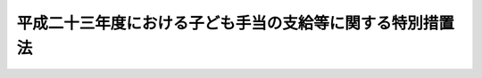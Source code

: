 .. _H23HO107:

==========================================================
平成二十三年度における子ども手当の支給等に関する特別措置法
==========================================================

.. raw:: html
    
    
    <b>平成二十三年度における子ども手当の支給等に関する特別措置法<br>
    （平成二十三年八月三十日法律第百七号）</b><br><br><div align="right">最終改正：平成二四年六月二七日法律第五一号</div><br><div align="right"><table width="" border="0"><tr><td><font color="RED">（最終改正までの未施行法令）</font></td></tr><tr><td><a href="/cgi-bin/idxmiseko.cgi?H_RYAKU=%95%bd%93%f1%8e%4f%96%40%88%ea%81%5a%8e%b5&amp;H_NO=%95%bd%90%ac%93%f1%8f%5c%8e%6c%94%4e%98%5a%8c%8e%93%f1%8f%5c%8e%b5%93%fa%96%40%97%a5%91%e6%8c%dc%8f%5c%88%ea%8d%86&amp;H_PATH=/miseko/H23HO107/H24HO051.html" target="inyo">平成二十四年六月二十七日法律第五十一号</a></td><td align="right">（未施行）</td></tr><tr></tr><tr><td align="right">　</td><td></td></tr><tr></tr></table></div><a name="0000000000000000000000000000000000000000000000000000000000000000000000000000000"></a>
    <br>
    　<a href="#1000000000001000000000000000000000000000000000000000000000000000000000000000000" target="data">第一章　総則（第一条―第三条）</a>
    <br>
    　<a href="#1000000000002000000000000000000000000000000000000000000000000000000000000000000" target="data">第二章　子ども手当の支給（第四条―第十六条）</a>
    <br>
    　<a href="#1000000000003000000000000000000000000000000000000000000000000000000000000000000" target="data">第三章　費用（第十七条・第十八条）</a>
    <br>
    　<a href="#1000000000004000000000000000000000000000000000000000000000000000000000000000000" target="data">第四章　旧児童手当法との関係（第十九条―第二十二条）</a>
    <br>
    　<a href="#1000000000005000000000000000000000000000000000000000000000000000000000000000000" target="data">第五章　交付金の交付（第二十三条）</a>
    <br>
    　<a href="#1000000000006000000000000000000000000000000000000000000000000000000000000000000" target="data">第六章　雑則（第二十四条―第三十七条）</a>
    <br>
    　<a href="#5000000000000000000000000000000000000000000000000000000000000000000000000000000" target="data">附則</a>
    <br><p>　　　<b><a name="1000000000001000000000000000000000000000000000000000000000000000000000000000000">第一章　総則</a>
    </b>
    </p><p>
    </p><div class="arttitle"><a name="1000000000000000000000000000000000000000000000000100000000000000000000000000000">（趣旨）</a>
    </div><div class="item"><b>第一条</b>
    <a name="1000000000000000000000000000000000000000000000000100000000001000000000000000000"></a>
    　この法律は、現下の子ども及び子育て家庭をめぐる状況に鑑み、平成二十四年度からの恒久的な子どものための金銭の給付の制度に円滑に移行できるよう、平成二十三年度における子ども手当の支給等について必要な事項を定めるものとする。
    </div>
    
    <p>
    </p><div class="arttitle"><a name="1000000000000000000000000000000000000000000000000200000000000000000000000000000">（受給者の責務）</a>
    </div><div class="item"><b>第二条</b>
    <a name="1000000000000000000000000000000000000000000000000200000000001000000000000000000"></a>
    　子ども手当の支給を受けた者は、これを子ども及び子育て家庭に資するよう用いなければならない。
    </div>
    
    <p>
    </p><div class="arttitle"><a name="1000000000000000000000000000000000000000000000000300000000000000000000000000000">（定義）</a>
    </div><div class="item"><b>第三条</b>
    <a name="1000000000000000000000000000000000000000000000000300000000001000000000000000000"></a>
    　この法律において「子ども」とは、十八歳に達する日以後の最初の三月三十一日までの間にある者であって、日本国内に住所を有するもの又は留学その他の厚生労働省令で定める理由により日本国内に住所を有しないものをいう。
    </div>
    <div class="item"><b><a name="1000000000000000000000000000000000000000000000000300000000002000000000000000000">２</a>
    </b>
    　この法律にいう「父」には、母が子どもを懐胎した当時婚姻の届出をしていないが、その母と事実上婚姻関係と同様の事情にあった者を含むものとする。
    </div>
    <div class="item"><b><a name="1000000000000000000000000000000000000000000000000300000000003000000000000000000">３</a>
    </b>
    　この法律において「施設入所等子ども」とは、次に掲げる子どもをいう。
    <div class="number"><b><a name="1000000000000000000000000000000000000000000000000300000000003000000001000000000">一</a>
    </b>
    　障がい者制度改革推進本部等における検討を踏まえて障害保健福祉施策を見直すまでの間において障害者等の地域生活を支援するための関係法律の整備に関する法律（平成二十二年法律第七十一号）第五条の規定による改正前の<a href="/cgi-bin/idxrefer.cgi?H_FILE=%8f%ba%93%f1%93%f1%96%40%88%ea%98%5a%8e%6c&amp;REF_NAME=%8e%99%93%b6%95%9f%8e%83%96%40&amp;ANCHOR_F=&amp;ANCHOR_T=" target="inyo">児童福祉法</a>
    （昭和二十二年法律第百六十四号。以下この号及び次号において「旧児童福祉法」という。）<a href="/cgi-bin/idxrefer.cgi?H_FILE=%8f%ba%93%f1%93%f1%96%40%88%ea%98%5a%8e%6c&amp;REF_NAME=%91%e6%93%f1%8f%5c%8e%b5%8f%f0%91%e6%88%ea%8d%80%91%e6%8e%4f%8d%86&amp;ANCHOR_F=1000000000000000000000000000000000000000000000002700000000001000000003000000000&amp;ANCHOR_T=1000000000000000000000000000000000000000000000002700000000001000000003000000000#1000000000000000000000000000000000000000000000002700000000001000000003000000000" target="inyo">第二十七条第一項第三号</a>
    の規定により<a href="/cgi-bin/idxrefer.cgi?H_FILE=%8f%ba%93%f1%93%f1%96%40%88%ea%98%5a%8e%6c&amp;REF_NAME=%8b%8c%8e%99%93%b6%95%9f%8e%83%96%40%91%e6%98%5a%8f%f0%82%cc%93%f1%91%e6%94%aa%8d%80&amp;ANCHOR_F=1000000000000000000000000000000000000000000000000600200000008000000000000000000&amp;ANCHOR_T=1000000000000000000000000000000000000000000000000600200000008000000000000000000#1000000000000000000000000000000000000000000000000600200000008000000000000000000" target="inyo">旧児童福祉法第六条の二第八項</a>
    に規定する小規模住居型児童養育事業（以下「小規模住居型児童養育事業」という。）を行う者又は<a href="/cgi-bin/idxrefer.cgi?H_FILE=%8f%ba%93%f1%93%f1%96%40%88%ea%98%5a%8e%6c&amp;REF_NAME=%8b%8c%8e%99%93%b6%95%9f%8e%83%96%40%91%e6%98%5a%8f%f0%82%cc%8e%4f%91%e6%88%ea%8d%80&amp;ANCHOR_F=1000000000000000000000000000000000000000000000000600300000001000000000000000000&amp;ANCHOR_T=1000000000000000000000000000000000000000000000000600300000001000000000000000000#1000000000000000000000000000000000000000000000000600300000001000000000000000000" target="inyo">旧児童福祉法第六条の三第一項</a>
    に規定する里親（以下「里親」という。）に委託されている子ども（厚生労働省令で定める短期間の委託をされている者を除く。）
    </div>
    <div class="number"><b><a name="1000000000000000000000000000000000000000000000000300000000003000000002000000000">二</a>
    </b>
    　<a href="/cgi-bin/idxrefer.cgi?H_FILE=%8f%ba%93%f1%93%f1%96%40%88%ea%98%5a%8e%6c&amp;REF_NAME=%8b%8c%8e%99%93%b6%95%9f%8e%83%96%40%91%e6%93%f1%8f%5c%8e%6c%8f%f0%82%cc%93%f1%91%e6%88%ea%8d%80&amp;ANCHOR_F=1000000000000000000000000000000000000000000000002400200000001000000000000000000&amp;ANCHOR_T=1000000000000000000000000000000000000000000000002400200000001000000000000000000#1000000000000000000000000000000000000000000000002400200000001000000000000000000" target="inyo">旧児童福祉法第二十四条の二第一項</a>
    の規定により障害児施設給付費の支給を受けて若しくは<a href="/cgi-bin/idxrefer.cgi?H_FILE=%8f%ba%93%f1%93%f1%96%40%88%ea%98%5a%8e%6c&amp;REF_NAME=%8b%8c%8e%99%93%b6%95%9f%8e%83%96%40%91%e6%93%f1%8f%5c%8e%b5%8f%f0%91%e6%88%ea%8d%80%91%e6%8e%4f%8d%86&amp;ANCHOR_F=1000000000000000000000000000000000000000000000002700000000001000000003000000000&amp;ANCHOR_T=1000000000000000000000000000000000000000000000002700000000001000000003000000000#1000000000000000000000000000000000000000000000002700000000001000000003000000000" target="inyo">旧児童福祉法第二十七条第一項第三号</a>
    の規定により入所措置が採られて<a href="/cgi-bin/idxrefer.cgi?H_FILE=%8f%ba%93%f1%93%f1%96%40%88%ea%98%5a%8e%6c&amp;REF_NAME=%8b%8c%8e%99%93%b6%95%9f%8e%83%96%40%91%e6%8e%6c%8f%5c%93%f1%8f%f0&amp;ANCHOR_F=1000000000000000000000000000000000000000000000004200000000000000000000000000000&amp;ANCHOR_T=1000000000000000000000000000000000000000000000004200000000000000000000000000000#1000000000000000000000000000000000000000000000004200000000000000000000000000000" target="inyo">旧児童福祉法第四十二条</a>
    に規定する知的障害児施設、<a href="/cgi-bin/idxrefer.cgi?H_FILE=%8f%ba%93%f1%93%f1%96%40%88%ea%98%5a%8e%6c&amp;REF_NAME=%8b%8c%8e%99%93%b6%95%9f%8e%83%96%40%91%e6%8e%6c%8f%5c%8e%4f%8f%f0%82%cc%93%f1&amp;ANCHOR_F=1000000000000000000000000000000000000000000000004300200000000000000000000000000&amp;ANCHOR_T=1000000000000000000000000000000000000000000000004300200000000000000000000000000#1000000000000000000000000000000000000000000000004300200000000000000000000000000" target="inyo">旧児童福祉法第四十三条の二</a>
    に規定する盲ろうあ児施設、<a href="/cgi-bin/idxrefer.cgi?H_FILE=%8f%ba%93%f1%93%f1%96%40%88%ea%98%5a%8e%6c&amp;REF_NAME=%8b%8c%8e%99%93%b6%95%9f%8e%83%96%40%91%e6%8e%6c%8f%5c%8e%4f%8f%f0%82%cc%8e%4f&amp;ANCHOR_F=1000000000000000000000000000000000000000000000004300300000000000000000000000000&amp;ANCHOR_T=1000000000000000000000000000000000000000000000004300300000000000000000000000000#1000000000000000000000000000000000000000000000004300300000000000000000000000000" target="inyo">旧児童福祉法第四十三条の三</a>
    に規定する肢体不自由児施設若しくは<a href="/cgi-bin/idxrefer.cgi?H_FILE=%8f%ba%93%f1%93%f1%96%40%88%ea%98%5a%8e%6c&amp;REF_NAME=%8b%8c%8e%99%93%b6%95%9f%8e%83%96%40%91%e6%8e%6c%8f%5c%8e%4f%8f%f0%82%cc%8e%6c&amp;ANCHOR_F=1000000000000000000000000000000000000000000000004300400000000000000000000000000&amp;ANCHOR_T=1000000000000000000000000000000000000000000000004300400000000000000000000000000#1000000000000000000000000000000000000000000000004300400000000000000000000000000" target="inyo">旧児童福祉法第四十三条の四</a>
    に規定する重症心身障害児施設（以下この号において「知的障害児施設等」という。）に入所している子ども又は<a href="/cgi-bin/idxrefer.cgi?H_FILE=%8f%ba%93%f1%93%f1%96%40%88%ea%98%5a%8e%6c&amp;REF_NAME=%93%af%8d%80%91%e6%8e%4f%8d%86&amp;ANCHOR_F=1000000000000000000000000000000000000000000000002700000000001000000003000000000&amp;ANCHOR_T=1000000000000000000000000000000000000000000000002700000000001000000003000000000#1000000000000000000000000000000000000000000000002700000000001000000003000000000" target="inyo">同項第三号</a>
    若しくは<a href="/cgi-bin/idxrefer.cgi?H_FILE=%8f%ba%93%f1%93%f1%96%40%88%ea%98%5a%8e%6c&amp;REF_NAME=%8b%8c%8e%99%93%b6%95%9f%8e%83%96%40%91%e6%93%f1%8f%5c%8e%b5%8f%f0%82%cc%93%f1%91%e6%88%ea%8d%80&amp;ANCHOR_F=1000000000000000000000000000000000000000000000002700200000001000000000000000000&amp;ANCHOR_T=1000000000000000000000000000000000000000000000002700200000001000000000000000000#1000000000000000000000000000000000000000000000002700200000001000000000000000000" target="inyo">旧児童福祉法第二十七条の二第一項</a>
    の規定により入所措置が採られて<a href="/cgi-bin/idxrefer.cgi?H_FILE=%8f%ba%93%f1%93%f1%96%40%88%ea%98%5a%8e%6c&amp;REF_NAME=%8b%8c%8e%99%93%b6%95%9f%8e%83%96%40%91%e6%8e%4f%8f%5c%8e%b5%8f%f0&amp;ANCHOR_F=1000000000000000000000000000000000000000000000003700000000000000000000000000000&amp;ANCHOR_T=1000000000000000000000000000000000000000000000003700000000000000000000000000000#1000000000000000000000000000000000000000000000003700000000000000000000000000000" target="inyo">旧児童福祉法第三十七条</a>
    に規定する乳児院、<a href="/cgi-bin/idxrefer.cgi?H_FILE=%8f%ba%93%f1%93%f1%96%40%88%ea%98%5a%8e%6c&amp;REF_NAME=%8b%8c%8e%99%93%b6%95%9f%8e%83%96%40%91%e6%8e%6c%8f%5c%88%ea%8f%f0&amp;ANCHOR_F=1000000000000000000000000000000000000000000000004100000000000000000000000000000&amp;ANCHOR_T=1000000000000000000000000000000000000000000000004100000000000000000000000000000#1000000000000000000000000000000000000000000000004100000000000000000000000000000" target="inyo">旧児童福祉法第四十一条</a>
    に規定する児童養護施設、<a href="/cgi-bin/idxrefer.cgi?H_FILE=%8f%ba%93%f1%93%f1%96%40%88%ea%98%5a%8e%6c&amp;REF_NAME=%8b%8c%8e%99%93%b6%95%9f%8e%83%96%40%91%e6%8e%6c%8f%5c%8e%4f%8f%f0%82%cc%8c%dc&amp;ANCHOR_F=1000000000000000000000000000000000000000000000004300500000000000000000000000000&amp;ANCHOR_T=1000000000000000000000000000000000000000000000004300500000000000000000000000000#1000000000000000000000000000000000000000000000004300500000000000000000000000000" target="inyo">旧児童福祉法第四十三条の五</a>
    に規定する情緒障害児短期治療施設若しくは<a href="/cgi-bin/idxrefer.cgi?H_FILE=%8f%ba%93%f1%93%f1%96%40%88%ea%98%5a%8e%6c&amp;REF_NAME=%8b%8c%8e%99%93%b6%95%9f%8e%83%96%40%91%e6%8e%6c%8f%5c%8e%6c%8f%f0&amp;ANCHOR_F=1000000000000000000000000000000000000000000000004400000000000000000000000000000&amp;ANCHOR_T=1000000000000000000000000000000000000000000000004400000000000000000000000000000#1000000000000000000000000000000000000000000000004400000000000000000000000000000" target="inyo">旧児童福祉法第四十四条</a>
    に規定する児童自立支援施設（以下この号において「乳児院等」という。）に入所している子ども（当該知的障害児施設等及び乳児院等（以下「児童福祉施設」という。）に通う者並びに厚生労働省令で定める短期間の入所をしている者を除く。）
    </div>
    <div class="number"><b><a name="1000000000000000000000000000000000000000000000000300000000003000000003000000000">三</a>
    </b>
    　<a href="/cgi-bin/idxrefer.cgi?H_FILE=%95%bd%88%ea%8e%b5%96%40%88%ea%93%f1%8e%4f&amp;REF_NAME=%8f%e1%8a%51%8e%d2%8e%a9%97%a7%8e%78%89%87%96%40&amp;ANCHOR_F=&amp;ANCHOR_T=" target="inyo">障害者自立支援法</a>
    （平成十七年法律第百二十三号）<a href="/cgi-bin/idxrefer.cgi?H_FILE=%95%bd%88%ea%8e%b5%96%40%88%ea%93%f1%8e%4f&amp;REF_NAME=%91%e6%93%f1%8f%5c%8b%e3%8f%f0%91%e6%88%ea%8d%80&amp;ANCHOR_F=1000000000000000000000000000000000000000000000002900000000001000000000000000000&amp;ANCHOR_T=1000000000000000000000000000000000000000000000002900000000001000000000000000000#1000000000000000000000000000000000000000000000002900000000001000000000000000000" target="inyo">第二十九条第一項</a>
    、第三十条第一項若しくは附則第二十一条第一項の規定により介護給付費等（<a href="/cgi-bin/idxrefer.cgi?H_FILE=%95%bd%88%ea%8e%b5%96%40%88%ea%93%f1%8e%4f&amp;REF_NAME=%93%af%96%40%91%e6%8f%5c%8b%e3%8f%f0%91%e6%88%ea%8d%80&amp;ANCHOR_F=1000000000000000000000000000000000000000000000001900000000001000000000000000000&amp;ANCHOR_T=1000000000000000000000000000000000000000000000001900000000001000000000000000000#1000000000000000000000000000000000000000000000001900000000001000000000000000000" target="inyo">同法第十九条第一項</a>
    に規定する介護給付費等をいう。）の支給を受けて又は<a href="/cgi-bin/idxrefer.cgi?H_FILE=%8f%ba%93%f1%8e%6c%96%40%93%f1%94%aa%8e%4f&amp;REF_NAME=%90%67%91%cc%8f%e1%8a%51%8e%d2%95%9f%8e%83%96%40&amp;ANCHOR_F=&amp;ANCHOR_T=" target="inyo">身体障害者福祉法</a>
    （昭和二十四年法律第二百八十三号）<a href="/cgi-bin/idxrefer.cgi?H_FILE=%8f%ba%93%f1%8e%6c%96%40%93%f1%94%aa%8e%4f&amp;REF_NAME=%91%e6%8f%5c%94%aa%8f%f0%91%e6%93%f1%8d%80&amp;ANCHOR_F=1000000000000000000000000000000000000000000000001800000000002000000000000000000&amp;ANCHOR_T=1000000000000000000000000000000000000000000000001800000000002000000000000000000#1000000000000000000000000000000000000000000000001800000000002000000000000000000" target="inyo">第十八条第二項</a>
    若しくは<a href="/cgi-bin/idxrefer.cgi?H_FILE=%8f%ba%8e%4f%8c%dc%96%40%8e%4f%8e%b5&amp;REF_NAME=%92%6d%93%49%8f%e1%8a%51%8e%d2%95%9f%8e%83%96%40&amp;ANCHOR_F=&amp;ANCHOR_T=" target="inyo">知的障害者福祉法</a>
    （昭和三十五年法律第三十七号）<a href="/cgi-bin/idxrefer.cgi?H_FILE=%8f%ba%8e%4f%8c%dc%96%40%8e%4f%8e%b5&amp;REF_NAME=%91%e6%8f%5c%98%5a%8f%f0%91%e6%88%ea%8d%80%91%e6%93%f1%8d%86&amp;ANCHOR_F=1000000000000000000000000000000000000000000000001600000000001000000002000000000&amp;ANCHOR_T=1000000000000000000000000000000000000000000000001600000000001000000002000000000#1000000000000000000000000000000000000000000000001600000000001000000002000000000" target="inyo">第十六条第一項第二号</a>
    の規定により入所措置が採られて障害者支援施設（<a href="/cgi-bin/idxrefer.cgi?H_FILE=%95%bd%88%ea%8e%b5%96%40%88%ea%93%f1%8e%4f&amp;REF_NAME=%8f%e1%8a%51%8e%d2%8e%a9%97%a7%8e%78%89%87%96%40%91%e6%8c%dc%8f%f0%91%e6%8f%5c%93%f1%8d%80&amp;ANCHOR_F=1000000000000000000000000000000000000000000000000500000000012000000000000000000&amp;ANCHOR_T=1000000000000000000000000000000000000000000000000500000000012000000000000000000#1000000000000000000000000000000000000000000000000500000000012000000000000000000" target="inyo">障害者自立支援法第五条第十二項</a>
    に規定する障害者支援施設をいう。以下同じ。）、<a href="/cgi-bin/idxrefer.cgi?H_FILE=%95%bd%88%ea%8e%b5%96%40%88%ea%93%f1%8e%4f&amp;REF_NAME=%8f%e1%8a%51%8e%d2%8e%a9%97%a7%8e%78%89%87%96%40&amp;ANCHOR_F=&amp;ANCHOR_T=" target="inyo">障害者自立支援法</a>
    附則<a href="/cgi-bin/idxrefer.cgi?H_FILE=%95%bd%88%ea%8e%b5%96%40%88%ea%93%f1%8e%4f&amp;REF_NAME=%91%e6%8e%6c%8f%5c%88%ea%8f%f0%91%e6%88%ea%8d%80&amp;ANCHOR_F=5000000000000000000000000000000000000000000000000000000000000000000000000000000&amp;ANCHOR_T=5000000000000000000000000000000000000000000000000000000000000000000000000000000#5000000000000000000000000000000000000000000000000000000000000000000000000000000" target="inyo">第四十一条第一項</a>
    若しくは<a href="/cgi-bin/idxrefer.cgi?H_FILE=%95%bd%88%ea%8e%b5%96%40%88%ea%93%f1%8e%4f&amp;REF_NAME=%91%e6%8c%dc%8f%5c%94%aa%8f%f0%91%e6%88%ea%8d%80&amp;ANCHOR_F=5000000000000000000000000000000000000000000000000000000000000000000000000000000&amp;ANCHOR_T=5000000000000000000000000000000000000000000000000000000000000000000000000000000#5000000000000000000000000000000000000000000000000000000000000000000000000000000" target="inyo">第五十八条第一項</a>
    の規定によりなお従前の例により運営をすることができることとされた<a href="/cgi-bin/idxrefer.cgi?H_FILE=%95%bd%88%ea%8e%b5%96%40%88%ea%93%f1%8e%4f&amp;REF_NAME=%93%af%96%40&amp;ANCHOR_F=&amp;ANCHOR_T=" target="inyo">同法</a>
    附則<a href="/cgi-bin/idxrefer.cgi?H_FILE=%95%bd%88%ea%8e%b5%96%40%88%ea%93%f1%8e%4f&amp;REF_NAME=%91%e6%8e%6c%8f%5c%88%ea%8f%f0%91%e6%88%ea%8d%80&amp;ANCHOR_F=5000000000000000000000000000000000000000000000000000000000000000000000000000000&amp;ANCHOR_T=5000000000000000000000000000000000000000000000000000000000000000000000000000000#5000000000000000000000000000000000000000000000000000000000000000000000000000000" target="inyo">第四十一条第一項</a>
    に規定する身体障害者更生援護施設若しくは<a href="/cgi-bin/idxrefer.cgi?H_FILE=%95%bd%88%ea%8e%b5%96%40%88%ea%93%f1%8e%4f&amp;REF_NAME=%93%af%96%40&amp;ANCHOR_F=&amp;ANCHOR_T=" target="inyo">同法</a>
    附則<a href="/cgi-bin/idxrefer.cgi?H_FILE=%95%bd%88%ea%8e%b5%96%40%88%ea%93%f1%8e%4f&amp;REF_NAME=%91%e6%8c%dc%8f%5c%94%aa%8f%f0%91%e6%88%ea%8d%80&amp;ANCHOR_F=5000000000000000000000000000000000000000000000000000000000000000000000000000000&amp;ANCHOR_T=5000000000000000000000000000000000000000000000000000000000000000000000000000000#5000000000000000000000000000000000000000000000000000000000000000000000000000000" target="inyo">第五十八条第一項</a>
    に規定する知的障害者援護施設（以下「旧身体障害者更生援護施設等」という。）又はのぞみの園（<a href="/cgi-bin/idxrefer.cgi?H_FILE=%95%bd%88%ea%8e%6c%96%40%88%ea%98%5a%8e%b5&amp;REF_NAME=%93%c6%97%a7%8d%73%90%ad%96%40%90%6c%8d%91%97%a7%8f%64%93%78%92%6d%93%49%8f%e1%8a%51%8e%d2%91%8d%8d%87%8e%7b%90%dd%82%cc%82%bc%82%dd%82%cc%89%80%96%40&amp;ANCHOR_F=&amp;ANCHOR_T=" target="inyo">独立行政法人国立重度知的障害者総合施設のぞみの園法</a>
    （平成十四年法律第百六十七号）<a href="/cgi-bin/idxrefer.cgi?H_FILE=%95%bd%88%ea%8e%6c%96%40%88%ea%98%5a%8e%b5&amp;REF_NAME=%91%e6%8f%5c%88%ea%8f%f0%91%e6%88%ea%8d%86&amp;ANCHOR_F=1000000000000000000000000000000000000000000000001100000000003000000001000000000&amp;ANCHOR_T=1000000000000000000000000000000000000000000000001100000000003000000001000000000#1000000000000000000000000000000000000000000000001100000000003000000001000000000" target="inyo">第十一条第一号</a>
    の規定により独立行政法人国立重度知的障害者総合施設のぞみの園が設置する施設をいう。以下同じ。）に入所している子ども（当該旧身体障害者更生援護施設等に通う者及び厚生労働省令で定める短期間の入所をしている者を除き、子どものみで構成する世帯に属している者に限る。）
    </div>
    <div class="number"><b><a name="1000000000000000000000000000000000000000000000000300000000003000000004000000000">四</a>
    </b>
    　<a href="/cgi-bin/idxrefer.cgi?H_FILE=%8f%ba%93%f1%8c%dc%96%40%88%ea%8e%6c%8e%6c&amp;REF_NAME=%90%b6%8a%88%95%db%8c%ec%96%40&amp;ANCHOR_F=&amp;ANCHOR_T=" target="inyo">生活保護法</a>
    （昭和二十五年法律第百四十四号）<a href="/cgi-bin/idxrefer.cgi?H_FILE=%8f%ba%93%f1%8c%dc%96%40%88%ea%8e%6c%8e%6c&amp;REF_NAME=%91%e6%8e%4f%8f%5c%8f%f0%91%e6%88%ea%8d%80&amp;ANCHOR_F=1000000000000000000000000000000000000000000000003000000000001000000000000000000&amp;ANCHOR_T=1000000000000000000000000000000000000000000000003000000000001000000000000000000#1000000000000000000000000000000000000000000000003000000000001000000000000000000" target="inyo">第三十条第一項</a>
    ただし書の規定により<a href="/cgi-bin/idxrefer.cgi?H_FILE=%8f%ba%93%f1%8c%dc%96%40%88%ea%8e%6c%8e%6c&amp;REF_NAME=%93%af%96%40%91%e6%8e%4f%8f%5c%94%aa%8f%f0%91%e6%93%f1%8d%80&amp;ANCHOR_F=1000000000000000000000000000000000000000000000003800000000002000000000000000000&amp;ANCHOR_T=1000000000000000000000000000000000000000000000003800000000002000000000000000000#1000000000000000000000000000000000000000000000003800000000002000000000000000000" target="inyo">同法第三十八条第二項</a>
    に規定する救護施設（以下「救護施設」という。）若しくは<a href="/cgi-bin/idxrefer.cgi?H_FILE=%8f%ba%93%f1%8c%dc%96%40%88%ea%8e%6c%8e%6c&amp;REF_NAME=%93%af%8f%f0%91%e6%8e%4f%8d%80&amp;ANCHOR_F=1000000000000000000000000000000000000000000000003800000000003000000000000000000&amp;ANCHOR_T=1000000000000000000000000000000000000000000000003800000000003000000000000000000#1000000000000000000000000000000000000000000000003800000000003000000000000000000" target="inyo">同条第三項</a>
    に規定する更生施設（以下「更生施設」という。）に入所し、又は<a href="/cgi-bin/idxrefer.cgi?H_FILE=%8f%ba%8e%4f%88%ea%96%40%88%ea%88%ea%94%aa&amp;REF_NAME=%94%84%8f%74%96%68%8e%7e%96%40&amp;ANCHOR_F=&amp;ANCHOR_T=" target="inyo">売春防止法</a>
    （昭和三十一年法律第百十八号）<a href="/cgi-bin/idxrefer.cgi?H_FILE=%8f%ba%8e%4f%88%ea%96%40%88%ea%88%ea%94%aa&amp;REF_NAME=%91%e6%8e%4f%8f%5c%98%5a%8f%f0&amp;ANCHOR_F=1000000000000000000000000000000000000000000000003600000000000000000000000000000&amp;ANCHOR_T=1000000000000000000000000000000000000000000000003600000000000000000000000000000#1000000000000000000000000000000000000000000000003600000000000000000000000000000" target="inyo">第三十六条</a>
    に規定する婦人保護施設（以下「婦人保護施設」という。）に入所している子ども（厚生労働省令で定める短期間の入所をしている者を除き、子どものみで構成する世帯に属している者に限る。）
    </div>
    </div>
    
    
    <p>　　　<b><a name="1000000000002000000000000000000000000000000000000000000000000000000000000000000">第二章　子ども手当の支給</a>
    </b>
    </p><p>
    </p><div class="arttitle"><a name="1000000000000000000000000000000000000000000000000400000000000000000000000000000">（支給要件）</a>
    </div><div class="item"><b>第四条</b>
    <a name="1000000000000000000000000000000000000000000000000400000000001000000000000000000"></a>
    　子ども手当は、次の各号のいずれかに該当する者に支給する。
    <div class="number"><b><a name="1000000000000000000000000000000000000000000000000400000000001000000001000000000">一</a>
    </b>
    　次のイ又はロに掲げる子ども（以下「支給要件子ども」という。）を監護し、かつ、これと生計を同じくするその父又は母（当該支給要件子どもに係る未成年後見人があるときは、その未成年後見人とする。以下この項において「父母等」という。）であって、日本国内に住所を有するもの<div class="para1"><b>イ</b>　十五歳に達する日以後の最初の三月三十一日までの間にある子ども（施設入所等子どもを除く。以下この条及び次条において「中学校修了前の子ども」という。）</div>
    <div class="para1"><b>ロ</b>　中学校修了前の子どもを含む二人以上の子ども（施設入所等子どもを除く。）</div>
    
    </div>
    <div class="number"><b><a name="1000000000000000000000000000000000000000000000000400000000001000000002000000000">二</a>
    </b>
    　日本国内に住所を有しない父母等がその生計を維持している支給要件子どもと同居し、これを監護し、かつ、これと生計を同じくする者（当該支給要件子どもと同居することが困難であると認められる場合にあっては、当該支給要件子どもを監護し、かつ、これと生計を同じくする者とする。）のうち、当該支給要件子どもの生計を維持している父母等が指定する者であって、日本国内に住所を有するもの（当該支給要件子どもの父母等を除く。以下「父母指定者」という。）
    </div>
    <div class="number"><b><a name="1000000000000000000000000000000000000000000000000400000000001000000003000000000">三</a>
    </b>
    　父母等又は父母指定者のいずれにも監護されず又はこれらと生計を同じくしない支給要件子どもを監護し、かつ、その生計を維持する者であって、日本国内に住所を有するもの
    </div>
    <div class="number"><b><a name="1000000000000000000000000000000000000000000000000400000000001000000004000000000">四</a>
    </b>
    　十五歳に達する日以後の最初の三月三十一日までの間にある施設入所等子ども（以下「中学校修了前の施設入所等子ども」という。）が委託されている小規模住居型児童養育事業を行う者若しくは里親又は中学校修了前の施設入所等子どもが入所している児童福祉施設、障害者支援施設、旧身体障害者更生援護施設等、のぞみの園、救護施設、更生施設若しくは婦人保護施設（以下「児童福祉施設等」という。）の設置者
    </div>
    </div>
    <div class="item"><b><a name="1000000000000000000000000000000000000000000000000400000000002000000000000000000">２</a>
    </b>
    　前項第一号又は第二号の場合において、父及び母並びに父母指定者のうちいずれか二以上の者が当該父及び母の子である子どもを監護し、かつ、これと生計を同じくするときは、当該子どもは、当該父若しくは母又は父母指定者のうちいずれか当該子どもの生計を維持する程度の高い者によって監護され、かつ、これと生計を同じくするものとみなす。
    </div>
    <div class="item"><b><a name="1000000000000000000000000000000000000000000000000400000000003000000000000000000">３</a>
    </b>
    　前項の規定にかかわらず、子どもを監護し、かつ、これと生計を同じくするその父若しくは母又は父母指定者のうちいずれか一の者が当該子どもと同居している場合（当該いずれか一の者が当該子どもを監護し、かつ、これと生計を同じくするその他の父若しくは母又は父母指定者と生計を同じくしない場合に限る。）は、当該子どもは、当該同居している父若しくは母又は父母指定者によって監護され、かつ、これと生計を同じくするものとみなす。
    </div>
    
    <p>
    </p><div class="arttitle"><a name="1000000000000000000000000000000000000000000000000500000000000000000000000000000">（子ども手当の額）</a>
    </div><div class="item"><b>第五条</b>
    <a name="1000000000000000000000000000000000000000000000000500000000001000000000000000000"></a>
    　子ども手当は、月を単位として支給するものとし、その額は、一月につき、次の各号に掲げる子ども手当の区分に応じ、それぞれ当該各号に定める額とする。
    <div class="number"><b><a name="1000000000000000000000000000000000000000000000000500000000001000000001000000000">一</a>
    </b>
    　子ども手当（中学校修了前の子どもに係る部分に限る。）　次のイ又はロに掲げる場合の区分に応じ、それぞれイ又はロに定める額<div class="para1"><b>イ</b>　次条の認定を受けた受給資格に係る支給要件子どもの全てが三歳に満たない子ども（施設入所等子どもを除き、月の初日に生まれた子どもについては、出生の日から三年を経過しない子どもとする。以下この号において同じ。）、三歳以上の子ども（月の初日に生まれた子どもについては、出生の日から三年を経過した子どもとする。第十八条第一項第四号及び第五号において同じ。）であって十二歳に達する日以後の最初の三月三十一日までの間にある者（施設入所等子どもを除く。以下この号において「三歳以上小学校修了前の子ども」という。）又は十二歳に達する日以後の最初の三月三十一日を経過した子どもであって十五歳に達する日以後の最初の三月三十一日までの間にある者（施設入所等子どもを除く。以下この号において「小学校修了後中学校修了前の子ども」という。）である場合　次の（１）から（３）までに掲げる場合の区分に応じ、それぞれ（１）から（３）までに定める額</div>
    <div class="para2"><b>（１）</b>　当該支給要件子どもの全てが三歳に満たない子ども又は三歳以上小学校修了前の子どもである場合　次の（ｉ）から（ｉｉｉ）までに掲げる場合の区分に応じ、それぞれ（ｉ）から（ｉｉｉ）までに定める額</div>
    <div class="para3"><b>（ｉ）</b>　当該支給要件子どもの全てが三歳に満たない子どもである場合　一万五千円に当該三歳に満たない子どもの数を乗じて得た額</div>
    <div class="para3"><b>（ｉｉ）</b>　当該三歳以上小学校修了前の子どもが一人又は二人いる場合　一万五千円に当該三歳に満たない子どもの数を乗じて得た額と、一万円に当該三歳以上小学校修了前の子どもの数を乗じて得た額とを合算した額</div>
    <div class="para3"><b>（ｉｉｉ）</b>　当該三歳以上小学校修了前の子どもが三人以上いる場合　一万五千円に当該三歳に満たない子どもの数を乗じて得た額と、一万五千円に当該三歳以上小学校修了前の子どもの数を乗じて得た額から一万円を控除して得た額とを合算した額</div>
    <div class="para2"><b>（２）</b>　当該小学校修了後中学校修了前の子どもが一人いる場合　次の（ｉ）又は（ｉｉ）に掲げる場合の区分に応じ、それぞれ（ｉ）又は（ｉｉ）に定める額</div>
    <div class="para3"><b>（ｉ）</b>　当該支給要件子どもの全てが三歳に満たない子ども又は小学校修了後中学校修了前の子どもである場合　一万五千円に当該三歳に満たない子どもの数を乗じて得た額と、一万円に当該小学校修了後中学校修了前の子どもの数を乗じて得た額とを合算した額</div>
    <div class="para3"><b>（ｉｉ）</b>　当該支給要件子どものうちに三歳以上小学校修了前の子どもがいる場合　一万五千円に当該三歳に満たない子どもの数を乗じて得た額、一万五千円に当該三歳以上小学校修了前の子どもの数を乗じて得た額から五千円を控除して得た額及び一万円に当該小学校修了後中学校修了前の子どもの数を乗じて得た額を合算した額</div>
    <div class="para2"><b>（３）</b>　当該小学校修了後中学校修了前の子どもが二人以上いる場合　一万五千円に当該三歳に満たない子どもの数を乗じて得た額、一万五千円に当該三歳以上小学校修了前の子どもの数を乗じて得た額及び一万円に当該小学校修了後中学校修了前の子どもの数を乗じて得た額を合算した額</div>
    <div class="para1"><b>ロ</b>　次条の認定を受けた受給資格に係る支給要件子どものうちに十五歳に達する日以後の最初の三月三十一日を経過した子どもがいる場合　次の（１）又は（２）に掲げる場合の区分に応じ、それぞれ（１）又は（２）に定める額</div>
    <div class="para2"><b>（１）</b>　当該十五歳に達する日以後の最初の三月三十一日を経過した子どもが一人いる場合　次の（ｉ）又は（ｉｉ）に掲げる場合の区分に応じ、それぞれ（ｉ）又は（ｉｉ）に定める額</div>
    <div class="para3"><b>（ｉ）</b>　当該支給要件子どもの全てが三歳に満たない子ども、三歳以上小学校修了前の子ども又は十五歳に達する日以後の最初の三月三十一日を経過した子どもである場合　一万五千円に当該三歳に満たない子どもの数を乗じて得た額と、一万五千円に当該三歳以上小学校修了前の子どもの数を乗じて得た額から五千円を控除して得た額（当該支給要件子どものうちに三歳以上小学校修了前の子どもがいない場合には、零とする。）とを合算した額</div>
    <div class="para3"><b>（ｉｉ）</b>　当該支給要件子どものうちに小学校修了後中学校修了前の子どもがいる場合　一万五千円に当該三歳に満たない子どもの数を乗じて得た額、一万五千円に当該三歳以上小学校修了前の子どもの数を乗じて得た額及び一万円に当該小学校修了後中学校修了前の子どもの数を乗じて得た額を合算した額</div>
    <div class="para2"><b>（２）</b>　当該十五歳に達する日以後の最初の三月三十一日を経過した子どもが二人以上いる場合　一万五千円に当該三歳に満たない子どもの数を乗じて得た額、一万五千円に当該三歳以上小学校修了前の子どもの数を乗じて得た額及び一万円に当該小学校修了後中学校修了前の子どもの数を乗じて得た額を合算した額</div>
    
    </div>
    <div class="number"><b><a name="1000000000000000000000000000000000000000000000000500000000001000000002000000000">二</a>
    </b>
    　子ども手当（中学校修了前の施設入所等子どもに係る部分に限る。）　一万五千円に次条の認定を受けた受給資格に係る三歳に満たない施設入所等子ども（月の初日に生まれた施設入所等子どもについては、出生の日から三年を経過しない施設入所等子どもとする。）の数を乗じて得た額と、一万円に当該受給資格に係る三歳以上の施設入所等子ども（月の初日に生まれた施設入所等子どもについては、出生の日から三年を経過した施設入所等子どもとする。）であって十五歳に達する日以後の最初の三月三十一日までの間にある者の数を乗じて得た額とを合算した額
    </div>
    </div>
    
    <p>
    </p><div class="arttitle"><a name="1000000000000000000000000000000000000000000000000600000000000000000000000000000">（認定）</a>
    </div><div class="item"><b>第六条</b>
    <a name="1000000000000000000000000000000000000000000000000600000000001000000000000000000"></a>
    　子ども手当の支給要件に該当する者（第四条第一項第一号から第三号までに係るものに限る。以下「一般受給資格者」という。）は、子ども手当の支給を受けようとするときは、その受給資格及び子ども手当の額について、厚生労働省令で定めるところにより、住所地の市町村長（特別区の区長を含む。以下同じ。）の認定を受けなければならない。
    </div>
    <div class="item"><b><a name="1000000000000000000000000000000000000000000000000600000000002000000000000000000">２</a>
    </b>
    　子ども手当の支給要件に該当する者（第四条第一項第四号に係るものに限る。以下「施設等受給資格者」という。）は、子ども手当の支給を受けようとするときは、その受給資格及び子ども手当の額について、厚生労働省令で定めるところにより、次の各号に掲げる者の区分に応じ、当該各号に定める者の認定を受けなければならない。
    <div class="number"><b><a name="1000000000000000000000000000000000000000000000000600000000002000000001000000000">一</a>
    </b>
    　小規模住居型児童養育事業を行う者　当該小規模住居型児童養育事業を行う住居の所在地の市町村長
    </div>
    <div class="number"><b><a name="1000000000000000000000000000000000000000000000000600000000002000000002000000000">二</a>
    </b>
    　里親　当該里親の住所地の市町村長
    </div>
    <div class="number"><b><a name="1000000000000000000000000000000000000000000000000600000000002000000003000000000">三</a>
    </b>
    　児童福祉施設等の設置者　当該児童福祉施設等の所在地の市町村長
    </div>
    </div>
    <div class="item"><b><a name="1000000000000000000000000000000000000000000000000600000000003000000000000000000">３</a>
    </b>
    　前二項の認定を受けた者が、他の市町村（特別区を含む。以下同じ。）の区域内に住所（施設等受給資格者が小規模住居型児童養育事業を行う者である場合にあっては当該小規模住居型児童養育事業を行う住居の所在地とし、児童福祉施設等の設置者である場合にあっては当該児童福祉施設等の所在地とする。次条第三項において同じ。）を変更した場合において、その変更後の期間に係る子ども手当の支給を受けようとするときも、また前二項と同様とする。
    </div>
    
    <p>
    </p><div class="arttitle"><a name="1000000000000000000000000000000000000000000000000700000000000000000000000000000">（支給及び支払）</a>
    </div><div class="item"><b>第七条</b>
    <a name="1000000000000000000000000000000000000000000000000700000000001000000000000000000"></a>
    　市町村長は、前条の認定をした一般受給資格者及び施設等受給資格者（以下「受給資格者」という。）に対し、子ども手当を支給する。
    </div>
    <div class="item"><b><a name="1000000000000000000000000000000000000000000000000700000000002000000000000000000">２</a>
    </b>
    　子ども手当の支給は、受給資格者が前条の規定による認定の請求をした日の属する月の翌月から始め、平成二十四年三月（同年二月末日までに子ども手当を支給すべき事由が消滅した場合には、当該子ども手当を支給すべき事由が消滅した日の属する月）で終わる。
    </div>
    <div class="item"><b><a name="1000000000000000000000000000000000000000000000000700000000003000000000000000000">３</a>
    </b>
    　受給資格者が住所を変更した場合又は災害その他やむを得ない理由により前条の規定による認定の請求をすることができなかった場合において、住所を変更した後又はやむを得ない理由がやんだ後十五日以内にその請求をしたときは、子ども手当の支給は、前項の規定にかかわらず、受給資格者が住所を変更した日又はやむを得ない理由により当該認定の請求をすることができなくなった日の属する月の翌月から始める。
    </div>
    <div class="item"><b><a name="1000000000000000000000000000000000000000000000000700000000004000000000000000000">４</a>
    </b>
    　子ども手当は、平成二十四年二月に前月までの分を、同年六月に同年二月分及び三月分を、それぞれ支払う。ただし、前支払期月に支払うべきであった子ども手当又は支給すべき事由が消滅した場合におけるその期の子ども手当は、その支払期月でない月であっても、支払うものとする。
    </div>
    
    <p>
    </p><div class="arttitle"><a name="1000000000000000000000000000000000000000000000000800000000000000000000000000000">（子ども手当の額の改定）</a>
    </div><div class="item"><b>第八条</b>
    <a name="1000000000000000000000000000000000000000000000000800000000001000000000000000000"></a>
    　子ども手当の支給を受けている者につき、子ども手当の額が増額することとなるに至った場合における子ども手当の額の改定は、その者がその改定後の額につき認定の請求をした日の属する月の翌月から行う。
    </div>
    <div class="item"><b><a name="1000000000000000000000000000000000000000000000000800000000002000000000000000000">２</a>
    </b>
    　前条第三項の規定は、前項の改定について準用する。
    </div>
    <div class="item"><b><a name="1000000000000000000000000000000000000000000000000800000000003000000000000000000">３</a>
    </b>
    　子ども手当の支給を受けている者につき、子ども手当の額が減額することとなるに至った場合における子ども手当の額の改定は、その事由が生じた日の属する月の翌月から行う。
    </div>
    
    <p>
    </p><div class="arttitle"><a name="1000000000000000000000000000000000000000000000000900000000000000000000000000000">（支給の制限）</a>
    </div><div class="item"><b>第九条</b>
    <a name="1000000000000000000000000000000000000000000000000900000000001000000000000000000"></a>
    　子ども手当は、受給資格者が、正当な理由がなくて、第三十二条第一項の規定による命令に従わず、又は同項の規定による当該職員の質問に応じなかったときは、その額の全部又は一部を支給しないことができる。
    </div>
    
    <p>
    </p><div class="item"><b><a name="1000000000000000000000000000000000000000000000001000000000000000000000000000000">第十条</a>
    </b>
    <a name="1000000000000000000000000000000000000000000000001000000000001000000000000000000"></a>
    　子ども手当の支給を受けている者が、正当な理由がなくて、第三十一条の規定による届出をせず、又は同条の規定による書類を提出しないときは、子ども手当の支払を一時差し止めることができる。
    </div>
    
    <p>
    </p><div class="arttitle"><a name="1000000000000000000000000000000000000000000000001100000000000000000000000000000">（未支払の子ども手当）</a>
    </div><div class="item"><b>第十一条</b>
    <a name="1000000000000000000000000000000000000000000000001100000000001000000000000000000"></a>
    　子ども手当の一般受給資格者が死亡した場合において、その死亡した者に支払うべき子ども手当で、まだその者に支払っていなかったものがあるときは、その者が監護していた十五歳に達する日以後の最初の三月三十一日までの間にある子ども（以下「中学校修了前の子ども」という。）であった者にその未支払の子ども手当を支払うことができる。
    </div>
    <div class="item"><b><a name="1000000000000000000000000000000000000000000000001100000000002000000000000000000">２</a>
    </b>
    　中学校修了前の施設入所等子どもが第三条第三項各号に掲げる子どもに該当しなくなった場合において、当該中学校修了前の施設入所等子どもが委託されていた施設等受給資格者又は当該中学校修了前の施設入所等子どもが入所していた児童福祉施設等に係る施設等受給資格者に支払うべき子ども手当（当該中学校修了前の施設入所等子どもであった者に係る部分に限る。）で、まだその者に支払っていなかったものがあるときは、当該中学校修了前の施設入所等子どもであった者にその未支払の子ども手当を支払うことができる。
    </div>
    <div class="item"><b><a name="1000000000000000000000000000000000000000000000001100000000003000000000000000000">３</a>
    </b>
    　前項の規定による支払があったときは、当該施設等受給資格者に対し当該子ども手当の支給があったものとみなす。
    </div>
    
    <p>
    </p><div class="arttitle"><a name="1000000000000000000000000000000000000000000000001200000000000000000000000000000">（支払の調整）</a>
    </div><div class="item"><b>第十二条</b>
    <a name="1000000000000000000000000000000000000000000000001200000000001000000000000000000"></a>
    　子ども手当を支給すべきでないにもかかわらず、子ども手当の支給としての支払が行われたときは、その支払われた子ども手当は、その後に支払うべき子ども手当の内払とみなすことができる。子ども手当の額を減額して改定すべき事由が生じたにもかかわらず、その事由が生じた日の属する月の翌月以降の分として減額しない額の子ども手当が支払われた場合における当該子ども手当の当該減額すべきであった部分についても、同様とする。
    </div>
    
    <p>
    </p><div class="arttitle"><a name="1000000000000000000000000000000000000000000000001300000000000000000000000000000">（不正利得の徴収）</a>
    </div><div class="item"><b>第十三条</b>
    <a name="1000000000000000000000000000000000000000000000001300000000001000000000000000000"></a>
    　偽りその他不正の手段により子ども手当の支給を受けた者があるときは、市町村長は、国税徴収の例により、受給額に相当する金額の全部又は一部をその者から徴収することができる。
    </div>
    <div class="item"><b><a name="1000000000000000000000000000000000000000000000001300000000002000000000000000000">２</a>
    </b>
    　前項の規定による徴収金の先取特権の順位は、国税及び地方税に次ぐものとする。
    </div>
    
    <p>
    </p><div class="arttitle"><a name="1000000000000000000000000000000000000000000000001400000000000000000000000000000">（受給権の保護）</a>
    </div><div class="item"><b>第十四条</b>
    <a name="1000000000000000000000000000000000000000000000001400000000001000000000000000000"></a>
    　子ども手当の支給を受ける権利は、譲り渡し、担保に供し、又は差し押さえることができない。
    </div>
    
    <p>
    </p><div class="arttitle"><a name="1000000000000000000000000000000000000000000000001500000000000000000000000000000">（公課の禁止）</a>
    </div><div class="item"><b>第十五条</b>
    <a name="1000000000000000000000000000000000000000000000001500000000001000000000000000000"></a>
    　租税その他の公課は、子ども手当として支給を受けた金銭を標準として、課することができない。
    </div>
    
    <p>
    </p><div class="arttitle"><a name="1000000000000000000000000000000000000000000000001600000000000000000000000000000">（公務員に関する特例）</a>
    </div><div class="item"><b>第十六条</b>
    <a name="1000000000000000000000000000000000000000000000001600000000001000000000000000000"></a>
    　次の表の上欄に掲げる者（以下「公務員」という。）である一般受給資格者についてこの章の規定を適用する場合においては、第六条第一項中「住所地の市町村長（特別区の区長を含む。以下同じ。）」とあり、並びに第七条第一項及び第十三条第一項中「市町村長」とあるのは、それぞれ同表の下欄のように読み替えるものとする。<br><table border><tr valign="top"><td>
    一　常時勤務に服することを要する国家公務員その他政令で定める国家公務員（独立行政法人通則法（平成十一年法律第百三号）第二条第二項に規定する特定独立行政法人に勤務する者を除く。）</td>
    <td>
    当該国家公務員の所属する各省各庁（財政法（昭和二十二年法律第三十四号）第二十一条に規定する各省各庁をいう。以下同じ。）の長（裁判所にあっては、最高裁判所長官とする。以下同じ。）又はその委任を受けた者</td>
    </tr><tr valign="top"><td>
    二　常時勤務に服することを要する地方公務員その他政令で定める地方公務員（地方独立行政法人法（平成十五年法律第百十八号）第二条第二項に規定する特定地方独立行政法人に勤務する者を除く。）</td>
    <td>
    当該地方公務員の所属する都道府県若しくは市町村の長又はその委任を受けた者（市町村立学校職員給与負担法（昭和二十三年法律第百三十五号）第一条又は第二条に規定する職員にあっては、当該職員の給与を負担する都道府県の長又はその委任を受けた者）</td>
    </tr></table><br></div>
    <div class="item"><b><a name="1000000000000000000000000000000000000000000000001600000000002000000000000000000">２</a>
    </b>
    　第六条第三項の規定は、前項の規定によって読み替えられる同条第一項の認定を受けた者が当該認定をした者を異にすることとなった場合について準用する。
    </div>
    <div class="item"><b><a name="1000000000000000000000000000000000000000000000001600000000003000000000000000000">３</a>
    </b>
    　第一項の規定によって読み替えられる第六条第一項の認定を受けた者については、第七条第三項中「住所を変更した」とあるのは、「当該認定をした者を異にすることとなった」と読み替えるものとする。
    </div>
    
    
    <p>　　　<b><a name="1000000000003000000000000000000000000000000000000000000000000000000000000000000">第三章　費用</a>
    </b>
    </p><p>
    </p><div class="arttitle"><a name="1000000000000000000000000000000000000000000000001700000000000000000000000000000">（子ども手当の支給に要する費用の負担）</a>
    </div><div class="item"><b>第十七条</b>
    <a name="1000000000000000000000000000000000000000000000001700000000001000000000000000000"></a>
    　子ども手当の支給に要する費用（第二十条第一項から第六項までの規定に基づき<a href="/cgi-bin/idxrefer.cgi?H_FILE=%8f%ba%8e%6c%98%5a%96%40%8e%b5%8e%4f&amp;REF_NAME=%8e%99%93%b6%8e%e8%93%96%96%40&amp;ANCHOR_F=&amp;ANCHOR_T=" target="inyo">児童手当法</a>
    の一部を改正する法律（平成二十四年法律第二十四号）<a href="/cgi-bin/idxrefer.cgi?H_FILE=%8f%ba%8e%6c%98%5a%96%40%8e%b5%8e%4f&amp;REF_NAME=%91%e6%88%ea%8f%f0&amp;ANCHOR_F=1000000000000000000000000000000000000000000000000100000000000000000000000000000&amp;ANCHOR_T=1000000000000000000000000000000000000000000000000100000000000000000000000000000#1000000000000000000000000000000000000000000000000100000000000000000000000000000" target="inyo">第一条</a>
    の規定による改正前の<a href="/cgi-bin/idxrefer.cgi?H_FILE=%8f%ba%8e%6c%98%5a%96%40%8e%b5%8e%4f&amp;REF_NAME=%8e%99%93%b6%8e%e8%93%96%96%40&amp;ANCHOR_F=&amp;ANCHOR_T=" target="inyo">児童手当法</a>
    （昭和四十六年法律第七十三号。以下「旧児童手当法」という。）の規定により支給する児童手当又は<a href="/cgi-bin/idxrefer.cgi?H_FILE=%8f%ba%8e%6c%98%5a%96%40%8e%b5%8e%4f&amp;REF_NAME=%8b%8c%8e%99%93%b6%8e%e8%93%96%96%40&amp;ANCHOR_F=&amp;ANCHOR_T=" target="inyo">旧児童手当法</a>
    附則<a href="/cgi-bin/idxrefer.cgi?H_FILE=%8f%ba%8e%6c%98%5a%96%40%8e%b5%8e%4f&amp;REF_NAME=%91%e6%8e%b5%8f%f0%91%e6%88%ea%8d%80&amp;ANCHOR_F=5000000000000000000000000000000000000000000000000000000000000000000000000000000&amp;ANCHOR_T=5000000000000000000000000000000000000000000000000000000000000000000000000000000#5000000000000000000000000000000000000000000000000000000000000000000000000000000" target="inyo">第七条第一項</a>
    の給付とみなされる部分の支給に要する費用を除く。次項において同じ。）については、国が負担する。
    </div>
    <div class="item"><b><a name="1000000000000000000000000000000000000000000000001700000000002000000000000000000">２</a>
    </b>
    　次の各号に掲げる子ども手当の支給に要する費用は、前項の規定にかかわらず、それぞれ当該各号に定める者が負担する。
    <div class="number"><b><a name="1000000000000000000000000000000000000000000000001700000000002000000001000000000">一</a>
    </b>
    　各省各庁の長又はその委任を受けた者が前条第一項の規定によって読み替えられる第六条の認定（以下この項において単に「認定」という。）をした国家公務員に対する子ども手当の支給に要する費用　国
    </div>
    <div class="number"><b><a name="1000000000000000000000000000000000000000000000001700000000002000000002000000000">二</a>
    </b>
    　都道府県知事又はその委任を受けた者が認定をした地方公務員に対する子ども手当の支給に要する費用　当該都道府県
    </div>
    <div class="number"><b><a name="1000000000000000000000000000000000000000000000001700000000002000000003000000000">三</a>
    </b>
    　市町村長又はその委任を受けた者が認定をした地方公務員に対する子ども手当の支給に要する費用　当該市町村
    </div>
    </div>
    <div class="item"><b><a name="1000000000000000000000000000000000000000000000001700000000003000000000000000000">３</a>
    </b>
    　国庫は、予算の範囲内で、子ども手当に関する事務の執行に要する費用を負担する。
    </div>
    
    <p>
    </p><div class="arttitle"><a name="1000000000000000000000000000000000000000000000001800000000000000000000000000000">（市町村に対する交付）</a>
    </div><div class="item"><b>第十八条</b>
    <a name="1000000000000000000000000000000000000000000000001800000000001000000000000000000"></a>
    　政府は、政令で定めるところにより、市町村に対し、市町村長が第七条第一項の規定により支給する子ども手当の支給に要する費用のうち、次の各号に掲げる費用の区分に応じ、当該各号に定める割合に相当する額を交付する。
    <div class="number"><b><a name="1000000000000000000000000000000000000000000000001800000000001000000001000000000">一</a>
    </b>
    　被用者（<a href="/cgi-bin/idxrefer.cgi?H_FILE=%8f%ba%8e%6c%98%5a%96%40%8e%b5%8e%4f&amp;REF_NAME=%8b%8c%8e%99%93%b6%8e%e8%93%96%96%40%91%e6%8f%5c%94%aa%8f%f0%91%e6%88%ea%8d%80&amp;ANCHOR_F=1000000000000000000000000000000000000000000000001800000000001000000000000000000&amp;ANCHOR_T=1000000000000000000000000000000000000000000000001800000000001000000000000000000#1000000000000000000000000000000000000000000000001800000000001000000000000000000" target="inyo">旧児童手当法第十八条第一項</a>
    に規定する被用者をいう。以下同じ。）のうち三歳に満たない子ども（月の初日に生まれた子どもについては、出生の日から三年を経過しない子どもとする。以下この号及び次号において同じ。）であって特定施設入所等子ども（父母に監護されず又はこれと生計を同じくしない施設入所等子どもをいう。以下同じ。）でないものがいるものに対する費用（当該三歳に満たない子どもであって特定施設入所等子どもでないものに係る子ども手当の額に係る部分に限る。）　十五分の十三
    </div>
    <div class="number"><b><a name="1000000000000000000000000000000000000000000000001800000000001000000002000000000">二</a>
    </b>
    　被用者等でない者（被用者又は公務員（施設等受給資格者である公務員を除く。）でない者をいう。以下同じ。）であって三歳に満たない子ども（特定施設入所等子どもを除く。）がいるものに対する費用（当該三歳に満たない子どもに係る子ども手当の額に係る部分に限る。）　九分の五
    </div>
    <div class="number"><b><a name="1000000000000000000000000000000000000000000000001800000000001000000003000000000">三</a>
    </b>
    　三歳に満たない特定施設入所等子ども（月の初日に生まれた特定施設入所等子どもについては、出生の日から三年を経過しない特定施設入所等子どもとする。以下この号において「三歳未満特定施設入所等子ども」という。）がいる者に対する費用（当該三歳未満特定施設入所等子どもに係る子ども手当の額に係る部分に限る。）　十分の十
    </div>
    <div class="number"><b><a name="1000000000000000000000000000000000000000000000001800000000001000000004000000000">四</a>
    </b>
    　三歳以上の子どもであって十二歳に達する日以後の最初の三月三十一日までの間にあるもの（以下「三歳以上小学校修了前の子ども」という。）がいる者に対する費用（当該三歳以上小学校修了前の子どもに係る子ども手当の額に係る部分に限り、次号から第八号までに掲げる費用を除く。）　三分の二
    </div>
    <div class="number"><b><a name="1000000000000000000000000000000000000000000000001800000000001000000005000000000">五</a>
    </b>
    　その者に係る三歳以上の子ども（施設入所等子どもを除く。）が全て三歳以上小学校修了前の子どもであり、かつ、当該三歳以上小学校修了前の子どもが三人以上いる者に対する費用（当該三歳以上小学校修了前の子どもの数から二を控除して得た数に一万五千円を乗じて得た額に係る部分に限る。）　九分の五
    </div>
    <div class="number"><b><a name="1000000000000000000000000000000000000000000000001800000000001000000006000000000">六</a>
    </b>
    　三歳以上小学校修了前の子ども（施設入所等子どもを除く。）が二人以上あり、かつ、十二歳に達する日以後の最初の三月三十一日を経過した子ども（施設入所等子どもを除く。次号において「小学校修了後高等学校修了前の子ども」という。）が一人いる者に対する費用（当該三歳以上小学校修了前の子どもの数から一を控除して得た数に一万五千円を乗じて得た額に係る部分に限る。）　九分の五
    </div>
    <div class="number"><b><a name="1000000000000000000000000000000000000000000000001800000000001000000007000000000">七</a>
    </b>
    　三歳以上小学校修了前の子ども（施設入所等子どもを除く。）が一人以上あり、かつ、小学校修了後高等学校修了前の子どもが二人以上いる者に対する費用（当該三歳以上小学校修了前の子どもの数に一万五千円を乗じて得た額に係る部分に限る。）　九分の五
    </div>
    <div class="number"><b><a name="1000000000000000000000000000000000000000000000001800000000001000000008000000000">八</a>
    </b>
    　三歳以上の特定施設入所等子ども（月の初日に生まれた特定施設入所等子どもについては、出生の日から三年を経過した特定施設入所等子どもとする。）であって十二歳に達する日以後の最初の三月三十一日までの間にあるもの（以下この号において「三歳以上小学校修了前特定施設入所等子ども」という。）がいる者に対する費用（当該三歳以上小学校修了前特定施設入所等子どもに係る子ども手当の額に係る部分に限る。）　十分の十
    </div>
    <div class="number"><b><a name="1000000000000000000000000000000000000000000000001800000000001000000009000000000">九</a>
    </b>
    　十二歳に達する日以後の最初の三月三十一日を経過した子どもであって十五歳に達する日以後の最初の三月三十一日までの間にあるもの（以下この号において「小学校修了後中学校修了前の子ども」という。）がいる者に対する費用（当該小学校修了後中学校修了前の子どもに係る子ども手当の額に係る部分に限る。）　十分の十
    </div>
    </div>
    <div class="item"><b><a name="1000000000000000000000000000000000000000000000001800000000002000000000000000000">２</a>
    </b>
    　政府は、政令で定めるところにより、市町村に対し、市町村長が第七条第一項の規定により支給する子ども手当の事務の処理に必要な費用を交付する。
    </div>
    
    
    <p>　　　<b><a name="1000000000004000000000000000000000000000000000000000000000000000000000000000000">第四章　</a><a href="/cgi-bin/idxrefer.cgi?H_FILE=%8f%ba%8e%6c%98%5a%96%40%8e%b5%8e%4f&amp;REF_NAME=%8b%8c%8e%99%93%b6%8e%e8%93%96%96%40&amp;ANCHOR_F=&amp;ANCHOR_T=" target="inyo">旧児童手当法</a>
    との関係
    </b>
    </p><p>
    </p><div class="arttitle"><a name="1000000000000000000000000000000000000000000000001900000000000000000000000000000">（児童手当等受給資格者に対する子ども手当の支給の基本的認識）</a>
    </div><div class="item"><b>第十九条</b>
    <a name="1000000000000000000000000000000000000000000000001900000000001000000000000000000"></a>
    　第二十一条に規定する児童手当等受給資格者に対する子ども手当に関しては、前二章に定めるもののほか、当該子ども手当の額のうち<a href="/cgi-bin/idxrefer.cgi?H_FILE=%8f%ba%8e%6c%98%5a%96%40%8e%b5%8e%4f&amp;REF_NAME=%8b%8c%8e%99%93%b6%8e%e8%93%96%96%40&amp;ANCHOR_F=&amp;ANCHOR_T=" target="inyo">旧児童手当法</a>
    の規定により支給する児童手当その他給付の額に相当する部分が<a href="/cgi-bin/idxrefer.cgi?H_FILE=%8f%ba%8e%6c%98%5a%96%40%8e%b5%8e%4f&amp;REF_NAME=%8b%8c%8e%99%93%b6%8e%e8%93%96%96%40&amp;ANCHOR_F=&amp;ANCHOR_T=" target="inyo">旧児童手当法</a>
    の規定により支給する児童手当その他給付であるという基本的認識の下に、この章に定めるところによる。
    </div>
    
    <p>
    </p><div class="arttitle"><a name="1000000000000000000000000000000000000000000000002000000000000000000000000000000">（受給資格者における</a><a href="/cgi-bin/idxrefer.cgi?H_FILE=%8f%ba%8e%6c%98%5a%96%40%8e%b5%8e%4f&amp;REF_NAME=%8b%8c%8e%99%93%b6%8e%e8%93%96%96%40&amp;ANCHOR_F=&amp;ANCHOR_T=" target="inyo">旧児童手当法</a>
    の適用）
    </div><div class="item"><b>第二十条</b>
    <a name="1000000000000000000000000000000000000000000000002000000000001000000000000000000"></a>
    　一般受給資格者のうち<a href="/cgi-bin/idxrefer.cgi?H_FILE=%8f%ba%8e%6c%98%5a%96%40%8e%b5%8e%4f&amp;REF_NAME=%8b%8c%8e%99%93%b6%8e%e8%93%96%96%40%91%e6%98%5a%8f%f0%91%e6%88%ea%8d%80&amp;ANCHOR_F=1000000000000000000000000000000000000000000000000600000000001000000000000000000&amp;ANCHOR_T=1000000000000000000000000000000000000000000000000600000000001000000000000000000#1000000000000000000000000000000000000000000000000600000000001000000000000000000" target="inyo">旧児童手当法第六条第一項</a>
    に規定する受給資格者（<a href="/cgi-bin/idxrefer.cgi?H_FILE=%8f%ba%8e%6c%98%5a%96%40%8e%b5%8e%4f&amp;REF_NAME=%8b%8c%8e%99%93%b6%8e%e8%93%96%96%40%91%e6%8c%dc%8f%f0%91%e6%88%ea%8d%80&amp;ANCHOR_F=1000000000000000000000000000000000000000000000000500000000001000000000000000000&amp;ANCHOR_T=1000000000000000000000000000000000000000000000000500000000001000000000000000000#1000000000000000000000000000000000000000000000000500000000001000000000000000000" target="inyo">旧児童手当法第五条第一項</a>
    の規定により児童手当が支給されない者を含む。）に該当する者に支給する子ども手当については、当該子ども手当の額のうち<a href="/cgi-bin/idxrefer.cgi?H_FILE=%8f%ba%8e%6c%98%5a%96%40%8e%b5%8e%4f&amp;REF_NAME=%8b%8c%8e%99%93%b6%8e%e8%93%96%96%40&amp;ANCHOR_F=&amp;ANCHOR_T=" target="inyo">旧児童手当法</a>
    の規定によりこれらの者に対して支給されるべき児童手当の額（<a href="/cgi-bin/idxrefer.cgi?H_FILE=%8f%ba%8e%6c%98%5a%96%40%8e%b5%8e%4f&amp;REF_NAME=%8b%8c%8e%99%93%b6%8e%e8%93%96%96%40%91%e6%8c%dc%8f%f0%91%e6%88%ea%8d%80&amp;ANCHOR_F=1000000000000000000000000000000000000000000000000500000000001000000000000000000&amp;ANCHOR_T=1000000000000000000000000000000000000000000000000500000000001000000000000000000#1000000000000000000000000000000000000000000000000500000000001000000000000000000" target="inyo">旧児童手当法第五条第一項</a>
    の規定により児童手当が支給されない者については、<a href="/cgi-bin/idxrefer.cgi?H_FILE=%8f%ba%8e%6c%98%5a%96%40%8e%b5%8e%4f&amp;REF_NAME=%93%af%8d%80&amp;ANCHOR_F=1000000000000000000000000000000000000000000000000500000000001000000000000000000&amp;ANCHOR_T=1000000000000000000000000000000000000000000000000500000000001000000000000000000#1000000000000000000000000000000000000000000000000500000000001000000000000000000" target="inyo">同項</a>
    の規定の適用がないとしたならば支給されるべき児童手当の額とする。）に相当する部分を、<a href="/cgi-bin/idxrefer.cgi?H_FILE=%8f%ba%8e%6c%98%5a%96%40%8e%b5%8e%4f&amp;REF_NAME=%8b%8c%8e%99%93%b6%8e%e8%93%96%96%40&amp;ANCHOR_F=&amp;ANCHOR_T=" target="inyo">旧児童手当法</a>
    の規定により支給する児童手当とみなして、<a href="/cgi-bin/idxrefer.cgi?H_FILE=%8f%ba%8e%6c%98%5a%96%40%8e%b5%8e%4f&amp;REF_NAME=%8e%99%93%b6%8e%e8%93%96%96%40&amp;ANCHOR_F=&amp;ANCHOR_T=" target="inyo">児童手当法</a>
    の一部を改正する法律附則<a href="/cgi-bin/idxrefer.cgi?H_FILE=%8f%ba%8e%6c%98%5a%96%40%8e%b5%8e%4f&amp;REF_NAME=%91%e6%8f%5c%93%f1%8f%f0&amp;ANCHOR_F=5000000000000000000000000000000000000000000000000000000000000000000000000000000&amp;ANCHOR_T=5000000000000000000000000000000000000000000000000000000000000000000000000000000#5000000000000000000000000000000000000000000000000000000000000000000000000000000" target="inyo">第十二条</a>
    の規定によりなおその効力を有するものとされた<a href="/cgi-bin/idxrefer.cgi?H_FILE=%8f%ba%8e%6c%98%5a%96%40%8e%b5%8e%4f&amp;REF_NAME=%8b%8c%8e%99%93%b6%8e%e8%93%96%96%40%91%e6%8f%5c%94%aa%8f%f0&amp;ANCHOR_F=1000000000000000000000000000000000000000000000001800000000000000000000000000000&amp;ANCHOR_T=1000000000000000000000000000000000000000000000001800000000000000000000000000000#1000000000000000000000000000000000000000000000001800000000000000000000000000000" target="inyo">旧児童手当法第十八条</a>
    （第四項を除く。）、第二十条から第二十二条まで、第二十三条（第二項を除く。）、第二十四条から第二十五条まで及び第三十条の規定を適用する。
    </div>
    <div class="item"><b><a name="1000000000000000000000000000000000000000000000002000000000002000000000000000000">２</a>
    </b>
    　一般受給資格者のうち<a href="/cgi-bin/idxrefer.cgi?H_FILE=%8f%ba%8e%6c%98%5a%96%40%8e%b5%8e%4f&amp;REF_NAME=%8b%8c%8e%99%93%b6%8e%e8%93%96%96%40&amp;ANCHOR_F=&amp;ANCHOR_T=" target="inyo">旧児童手当法</a>
    附則<a href="/cgi-bin/idxrefer.cgi?H_FILE=%8f%ba%8e%6c%98%5a%96%40%8e%b5%8e%4f&amp;REF_NAME=%91%e6%8e%b5%8f%f0%91%e6%8e%6c%8d%80%91%e6%88%ea%8d%86&amp;ANCHOR_F=5000000000000000000000000000000000000000000000000000000000000000000000000000000&amp;ANCHOR_T=5000000000000000000000000000000000000000000000000000000000000000000000000000000#5000000000000000000000000000000000000000000000000000000000000000000000000000000" target="inyo">第七条第四項第一号</a>
    に規定する小学校修了前特例給付受給資格者（<a href="/cgi-bin/idxrefer.cgi?H_FILE=%8f%ba%8e%6c%98%5a%96%40%8e%b5%8e%4f&amp;REF_NAME=%93%af%8f%f0%91%e6%93%f1%8d%80&amp;ANCHOR_F=5000000000000000000000000000000000000000000000000000000000000000000000000000000&amp;ANCHOR_T=5000000000000000000000000000000000000000000000000000000000000000000000000000000#5000000000000000000000000000000000000000000000000000000000000000000000000000000" target="inyo">同条第二項</a>
    の規定により<a href="/cgi-bin/idxrefer.cgi?H_FILE=%8f%ba%8e%6c%98%5a%96%40%8e%b5%8e%4f&amp;REF_NAME=%93%af%8f%f0%91%e6%88%ea%8d%80&amp;ANCHOR_F=5000000000000000000000000000000000000000000000000000000000000000000000000000000&amp;ANCHOR_T=5000000000000000000000000000000000000000000000000000000000000000000000000000000#5000000000000000000000000000000000000000000000000000000000000000000000000000000" target="inyo">同条第一項</a>
    の給付が支給されない者を含む。）に該当する者に支給する子ども手当については、当該子ども手当の額のうち<a href="/cgi-bin/idxrefer.cgi?H_FILE=%8f%ba%8e%6c%98%5a%96%40%8e%b5%8e%4f&amp;REF_NAME=%93%af%8f%f0%91%e6%88%ea%8d%80&amp;ANCHOR_F=5000000000000000000000000000000000000000000000000000000000000000000000000000000&amp;ANCHOR_T=5000000000000000000000000000000000000000000000000000000000000000000000000000000#5000000000000000000000000000000000000000000000000000000000000000000000000000000" target="inyo">同条第一項</a>
    の規定によりこれらの者に対して支給されるべき給付の額（<a href="/cgi-bin/idxrefer.cgi?H_FILE=%8f%ba%8e%6c%98%5a%96%40%8e%b5%8e%4f&amp;REF_NAME=%93%af%8f%f0%91%e6%93%f1%8d%80&amp;ANCHOR_F=5000000000000000000000000000000000000000000000000000000000000000000000000000000&amp;ANCHOR_T=5000000000000000000000000000000000000000000000000000000000000000000000000000000#5000000000000000000000000000000000000000000000000000000000000000000000000000000" target="inyo">同条第二項</a>
    の規定により<a href="/cgi-bin/idxrefer.cgi?H_FILE=%8f%ba%8e%6c%98%5a%96%40%8e%b5%8e%4f&amp;REF_NAME=%93%af%8f%f0%91%e6%88%ea%8d%80&amp;ANCHOR_F=5000000000000000000000000000000000000000000000000000000000000000000000000000000&amp;ANCHOR_T=5000000000000000000000000000000000000000000000000000000000000000000000000000000#5000000000000000000000000000000000000000000000000000000000000000000000000000000" target="inyo">同条第一項</a>
    の給付が支給されない者については、<a href="/cgi-bin/idxrefer.cgi?H_FILE=%8f%ba%8e%6c%98%5a%96%40%8e%b5%8e%4f&amp;REF_NAME=%93%af%8f%f0%91%e6%93%f1%8d%80&amp;ANCHOR_F=5000000000000000000000000000000000000000000000000000000000000000000000000000000&amp;ANCHOR_T=5000000000000000000000000000000000000000000000000000000000000000000000000000000#5000000000000000000000000000000000000000000000000000000000000000000000000000000" target="inyo">同条第二項</a>
    の規定の適用がないとしたならば支給されるべき<a href="/cgi-bin/idxrefer.cgi?H_FILE=%8f%ba%8e%6c%98%5a%96%40%8e%b5%8e%4f&amp;REF_NAME=%93%af%8f%f0%91%e6%88%ea%8d%80&amp;ANCHOR_F=5000000000000000000000000000000000000000000000000000000000000000000000000000000&amp;ANCHOR_T=5000000000000000000000000000000000000000000000000000000000000000000000000000000#5000000000000000000000000000000000000000000000000000000000000000000000000000000" target="inyo">同条第一項</a>
    の給付の額とする。）に相当する部分を、<a href="/cgi-bin/idxrefer.cgi?H_FILE=%8f%ba%8e%6c%98%5a%96%40%8e%b5%8e%4f&amp;REF_NAME=%8b%8c%8e%99%93%b6%8e%e8%93%96%96%40&amp;ANCHOR_F=&amp;ANCHOR_T=" target="inyo">旧児童手当法</a>
    の規定により支給する<a href="/cgi-bin/idxrefer.cgi?H_FILE=%8f%ba%8e%6c%98%5a%96%40%8e%b5%8e%4f&amp;REF_NAME=%93%af%8f%f0%91%e6%88%ea%8d%80&amp;ANCHOR_F=1000000000000000000000000000000000000000000000000700000000001000000000000000000&amp;ANCHOR_T=1000000000000000000000000000000000000000000000000700000000001000000000000000000#1000000000000000000000000000000000000000000000000700000000001000000000000000000" target="inyo">同条第一項</a>
    の給付とみなして、<a href="/cgi-bin/idxrefer.cgi?H_FILE=%8f%ba%8e%6c%98%5a%96%40%8e%b5%8e%4f&amp;REF_NAME=%8e%99%93%b6%8e%e8%93%96%96%40&amp;ANCHOR_F=&amp;ANCHOR_T=" target="inyo">児童手当法</a>
    の一部を改正する法律附則<a href="/cgi-bin/idxrefer.cgi?H_FILE=%8f%ba%8e%6c%98%5a%96%40%8e%b5%8e%4f&amp;REF_NAME=%91%e6%8f%5c%93%f1%8f%f0&amp;ANCHOR_F=5000000000000000000000000000000000000000000000000000000000000000000000000000000&amp;ANCHOR_T=5000000000000000000000000000000000000000000000000000000000000000000000000000000#5000000000000000000000000000000000000000000000000000000000000000000000000000000" target="inyo">第十二条</a>
    の規定によりなおその効力を有するものとされた<a href="/cgi-bin/idxrefer.cgi?H_FILE=%8f%ba%8e%6c%98%5a%96%40%8e%b5%8e%4f&amp;REF_NAME=%8b%8c%8e%99%93%b6%8e%e8%93%96%96%40&amp;ANCHOR_F=&amp;ANCHOR_T=" target="inyo">旧児童手当法</a>
    附則<a href="/cgi-bin/idxrefer.cgi?H_FILE=%8f%ba%8e%6c%98%5a%96%40%8e%b5%8e%4f&amp;REF_NAME=%91%e6%8e%b5%8f%f0%91%e6%8c%dc%8d%80&amp;ANCHOR_F=5000000000000000000000000000000000000000000000000000000000000000000000000000000&amp;ANCHOR_T=5000000000000000000000000000000000000000000000000000000000000000000000000000000#5000000000000000000000000000000000000000000000000000000000000000000000000000000" target="inyo">第七条第五項</a>
    において準用する<a href="/cgi-bin/idxrefer.cgi?H_FILE=%8f%ba%8e%6c%98%5a%96%40%8e%b5%8e%4f&amp;REF_NAME=%8b%8c%8e%99%93%b6%8e%e8%93%96%96%40%91%e6%8f%5c%94%aa%8f%f0%91%e6%93%f1%8d%80&amp;ANCHOR_F=1000000000000000000000000000000000000000000000001800000000002000000000000000000&amp;ANCHOR_T=1000000000000000000000000000000000000000000000001800000000002000000000000000000#1000000000000000000000000000000000000000000000001800000000002000000000000000000" target="inyo">旧児童手当法第十八条第二項</a>
    及び<a href="/cgi-bin/idxrefer.cgi?H_FILE=%8f%ba%8e%6c%98%5a%96%40%8e%b5%8e%4f&amp;REF_NAME=%91%e6%8e%4f%8d%80&amp;ANCHOR_F=1000000000000000000000000000000000000000000000001800000000003000000000000000000&amp;ANCHOR_T=1000000000000000000000000000000000000000000000001800000000003000000000000000000#1000000000000000000000000000000000000000000000001800000000003000000000000000000" target="inyo">第三項</a>
    並びに<a href="/cgi-bin/idxrefer.cgi?H_FILE=%8f%ba%8e%6c%98%5a%96%40%8e%b5%8e%4f&amp;REF_NAME=%91%e6%8e%4f%8f%5c%8f%f0&amp;ANCHOR_F=1000000000000000000000000000000000000000000000003000000000000000000000000000000&amp;ANCHOR_T=1000000000000000000000000000000000000000000000003000000000000000000000000000000#1000000000000000000000000000000000000000000000003000000000000000000000000000000" target="inyo">第三十条</a>
    並びに<a href="/cgi-bin/idxrefer.cgi?H_FILE=%8f%ba%8e%6c%98%5a%96%40%8e%b5%8e%4f&amp;REF_NAME=%8b%8c%8e%99%93%b6%8e%e8%93%96%96%40&amp;ANCHOR_F=&amp;ANCHOR_T=" target="inyo">旧児童手当法</a>
    附則<a href="/cgi-bin/idxrefer.cgi?H_FILE=%8f%ba%8e%6c%98%5a%96%40%8e%b5%8e%4f&amp;REF_NAME=%91%e6%8e%b5%8f%f0%91%e6%94%aa%8d%80&amp;ANCHOR_F=5000000000000000000000000000000000000000000000000000000000000000000000000000000&amp;ANCHOR_T=5000000000000000000000000000000000000000000000000000000000000000000000000000000#5000000000000000000000000000000000000000000000000000000000000000000000000000000" target="inyo">第七条第八項</a>
    の規定を適用する。
    </div>
    <div class="item"><b><a name="1000000000000000000000000000000000000000000000002000000000003000000000000000000">３</a>
    </b>
    　特定一般受給資格者（第四条第三項の規定が適用されることにより同条第一項第一号に掲げる者に該当することとなる父又は母としての一般受給資格者、支給要件子どもの生計を維持せず、かつ、当該支給要件子どもと生計を同じくすることにより同号に掲げる者に該当することとなる未成年後見人としての一般受給資格者及び支給要件子どもの生計を維持せず、かつ、当該支給要件子どもと生計を同じくすることにより同項第二号に掲げる者に該当することとなる父母指定者としての一般受給資格者をいう。以下この項及び次項において同じ。）に支給する子ども手当（当該特定一般受給資格者に係る支給要件子どものうち中学校修了前の子どもに係る部分に限る。以下この項及び次項において同じ。）については、当該子ども手当の額のうち当該特定一般受給資格者が<a href="/cgi-bin/idxrefer.cgi?H_FILE=%8f%ba%8e%6c%98%5a%96%40%8e%b5%8e%4f&amp;REF_NAME=%8b%8c%8e%99%93%b6%8e%e8%93%96%96%40%91%e6%98%5a%8f%f0%91%e6%88%ea%8d%80&amp;ANCHOR_F=1000000000000000000000000000000000000000000000000600000000001000000000000000000&amp;ANCHOR_T=1000000000000000000000000000000000000000000000000600000000001000000000000000000#1000000000000000000000000000000000000000000000000600000000001000000000000000000" target="inyo">旧児童手当法第六条第一項</a>
    に規定する受給資格者であるとしたならば<a href="/cgi-bin/idxrefer.cgi?H_FILE=%8f%ba%8e%6c%98%5a%96%40%8e%b5%8e%4f&amp;REF_NAME=%8b%8c%8e%99%93%b6%8e%e8%93%96%96%40&amp;ANCHOR_F=&amp;ANCHOR_T=" target="inyo">旧児童手当法</a>
    の規定によりこれらの者に対して支給されるべき児童手当の額に相当する部分を、<a href="/cgi-bin/idxrefer.cgi?H_FILE=%8f%ba%8e%6c%98%5a%96%40%8e%b5%8e%4f&amp;REF_NAME=%8b%8c%8e%99%93%b6%8e%e8%93%96%96%40&amp;ANCHOR_F=&amp;ANCHOR_T=" target="inyo">旧児童手当法</a>
    の規定により支給する児童手当とみなして、<a href="/cgi-bin/idxrefer.cgi?H_FILE=%8f%ba%8e%6c%98%5a%96%40%8e%b5%8e%4f&amp;REF_NAME=%8e%99%93%b6%8e%e8%93%96%96%40&amp;ANCHOR_F=&amp;ANCHOR_T=" target="inyo">児童手当法</a>
    の一部を改正する法律附則<a href="/cgi-bin/idxrefer.cgi?H_FILE=%8f%ba%8e%6c%98%5a%96%40%8e%b5%8e%4f&amp;REF_NAME=%91%e6%8f%5c%93%f1%8f%f0&amp;ANCHOR_F=5000000000000000000000000000000000000000000000000000000000000000000000000000000&amp;ANCHOR_T=5000000000000000000000000000000000000000000000000000000000000000000000000000000#5000000000000000000000000000000000000000000000000000000000000000000000000000000" target="inyo">第十二条</a>
    の規定によりなおその効力を有するものとされた<a href="/cgi-bin/idxrefer.cgi?H_FILE=%8f%ba%8e%6c%98%5a%96%40%8e%b5%8e%4f&amp;REF_NAME=%8b%8c%8e%99%93%b6%8e%e8%93%96%96%40%91%e6%8f%5c%94%aa%8f%f0&amp;ANCHOR_F=1000000000000000000000000000000000000000000000001800000000000000000000000000000&amp;ANCHOR_T=1000000000000000000000000000000000000000000000001800000000000000000000000000000#1000000000000000000000000000000000000000000000001800000000000000000000000000000" target="inyo">旧児童手当法第十八条</a>
    （第四項を除く。）、第二十条から第二十二条まで、第二十三条（第二項を除く。）、第二十四条から第二十五条まで及び第三十条の規定を適用する。
    </div>
    <div class="item"><b><a name="1000000000000000000000000000000000000000000000002000000000004000000000000000000">４</a>
    </b>
    　特定一般受給資格者に支給する子ども手当については、当該子ども手当の額のうち当該特定一般受給資格者が<a href="/cgi-bin/idxrefer.cgi?H_FILE=%8f%ba%8e%6c%98%5a%96%40%8e%b5%8e%4f&amp;REF_NAME=%8b%8c%8e%99%93%b6%8e%e8%93%96%96%40&amp;ANCHOR_F=&amp;ANCHOR_T=" target="inyo">旧児童手当法</a>
    附則<a href="/cgi-bin/idxrefer.cgi?H_FILE=%8f%ba%8e%6c%98%5a%96%40%8e%b5%8e%4f&amp;REF_NAME=%91%e6%8e%b5%8f%f0%91%e6%8e%6c%8d%80%91%e6%88%ea%8d%86&amp;ANCHOR_F=5000000000000000000000000000000000000000000000000000000000000000000000000000000&amp;ANCHOR_T=5000000000000000000000000000000000000000000000000000000000000000000000000000000#5000000000000000000000000000000000000000000000000000000000000000000000000000000" target="inyo">第七条第四項第一号</a>
    に規定する小学校修了前特例給付受給資格者であるとしたならば<a href="/cgi-bin/idxrefer.cgi?H_FILE=%8f%ba%8e%6c%98%5a%96%40%8e%b5%8e%4f&amp;REF_NAME=%93%af%8f%f0%91%e6%88%ea%8d%80&amp;ANCHOR_F=5000000000000000000000000000000000000000000000000000000000000000000000000000000&amp;ANCHOR_T=5000000000000000000000000000000000000000000000000000000000000000000000000000000#5000000000000000000000000000000000000000000000000000000000000000000000000000000" target="inyo">同条第一項</a>
    の規定によりこれらの者に対して支給されるべき給付の額に相当する部分を、<a href="/cgi-bin/idxrefer.cgi?H_FILE=%8f%ba%8e%6c%98%5a%96%40%8e%b5%8e%4f&amp;REF_NAME=%8b%8c%8e%99%93%b6%8e%e8%93%96%96%40&amp;ANCHOR_F=&amp;ANCHOR_T=" target="inyo">旧児童手当法</a>
    の規定により支給する<a href="/cgi-bin/idxrefer.cgi?H_FILE=%8f%ba%8e%6c%98%5a%96%40%8e%b5%8e%4f&amp;REF_NAME=%93%af%8d%80&amp;ANCHOR_F=1000000000000000000000000000000000000000000000000700000000001000000000000000000&amp;ANCHOR_T=1000000000000000000000000000000000000000000000000700000000001000000000000000000#1000000000000000000000000000000000000000000000000700000000001000000000000000000" target="inyo">同項</a>
    の給付とみなして、<a href="/cgi-bin/idxrefer.cgi?H_FILE=%8f%ba%8e%6c%98%5a%96%40%8e%b5%8e%4f&amp;REF_NAME=%8e%99%93%b6%8e%e8%93%96%96%40&amp;ANCHOR_F=&amp;ANCHOR_T=" target="inyo">児童手当法</a>
    の一部を改正する法律附則<a href="/cgi-bin/idxrefer.cgi?H_FILE=%8f%ba%8e%6c%98%5a%96%40%8e%b5%8e%4f&amp;REF_NAME=%91%e6%8f%5c%93%f1%8f%f0&amp;ANCHOR_F=5000000000000000000000000000000000000000000000000000000000000000000000000000000&amp;ANCHOR_T=5000000000000000000000000000000000000000000000000000000000000000000000000000000#5000000000000000000000000000000000000000000000000000000000000000000000000000000" target="inyo">第十二条</a>
    の規定によりなおその効力を有するものとされた<a href="/cgi-bin/idxrefer.cgi?H_FILE=%8f%ba%8e%6c%98%5a%96%40%8e%b5%8e%4f&amp;REF_NAME=%8b%8c%8e%99%93%b6%8e%e8%93%96%96%40&amp;ANCHOR_F=&amp;ANCHOR_T=" target="inyo">旧児童手当法</a>
    附則<a href="/cgi-bin/idxrefer.cgi?H_FILE=%8f%ba%8e%6c%98%5a%96%40%8e%b5%8e%4f&amp;REF_NAME=%91%e6%8e%b5%8f%f0%91%e6%8c%dc%8d%80&amp;ANCHOR_F=5000000000000000000000000000000000000000000000000000000000000000000000000000000&amp;ANCHOR_T=5000000000000000000000000000000000000000000000000000000000000000000000000000000#5000000000000000000000000000000000000000000000000000000000000000000000000000000" target="inyo">第七条第五項</a>
    において準用する<a href="/cgi-bin/idxrefer.cgi?H_FILE=%8f%ba%8e%6c%98%5a%96%40%8e%b5%8e%4f&amp;REF_NAME=%8b%8c%8e%99%93%b6%8e%e8%93%96%96%40%91%e6%8f%5c%94%aa%8f%f0%91%e6%93%f1%8d%80&amp;ANCHOR_F=1000000000000000000000000000000000000000000000001800000000002000000000000000000&amp;ANCHOR_T=1000000000000000000000000000000000000000000000001800000000002000000000000000000#1000000000000000000000000000000000000000000000001800000000002000000000000000000" target="inyo">旧児童手当法第十八条第二項</a>
    及び<a href="/cgi-bin/idxrefer.cgi?H_FILE=%8f%ba%8e%6c%98%5a%96%40%8e%b5%8e%4f&amp;REF_NAME=%91%e6%8e%4f%8d%80&amp;ANCHOR_F=1000000000000000000000000000000000000000000000001800000000003000000000000000000&amp;ANCHOR_T=1000000000000000000000000000000000000000000000001800000000003000000000000000000#1000000000000000000000000000000000000000000000001800000000003000000000000000000" target="inyo">第三項</a>
    並びに<a href="/cgi-bin/idxrefer.cgi?H_FILE=%8f%ba%8e%6c%98%5a%96%40%8e%b5%8e%4f&amp;REF_NAME=%91%e6%8e%4f%8f%5c%8f%f0&amp;ANCHOR_F=1000000000000000000000000000000000000000000000003000000000000000000000000000000&amp;ANCHOR_T=1000000000000000000000000000000000000000000000003000000000000000000000000000000#1000000000000000000000000000000000000000000000003000000000000000000000000000000" target="inyo">第三十条</a>
    並びに<a href="/cgi-bin/idxrefer.cgi?H_FILE=%8f%ba%8e%6c%98%5a%96%40%8e%b5%8e%4f&amp;REF_NAME=%8b%8c%8e%99%93%b6%8e%e8%93%96%96%40&amp;ANCHOR_F=&amp;ANCHOR_T=" target="inyo">旧児童手当法</a>
    附則<a href="/cgi-bin/idxrefer.cgi?H_FILE=%8f%ba%8e%6c%98%5a%96%40%8e%b5%8e%4f&amp;REF_NAME=%91%e6%8e%b5%8f%f0%91%e6%94%aa%8d%80&amp;ANCHOR_F=5000000000000000000000000000000000000000000000000000000000000000000000000000000&amp;ANCHOR_T=5000000000000000000000000000000000000000000000000000000000000000000000000000000#5000000000000000000000000000000000000000000000000000000000000000000000000000000" target="inyo">第七条第八項</a>
    の規定を適用する。
    </div>
    <div class="item"><b><a name="1000000000000000000000000000000000000000000000002000000000005000000000000000000">５</a>
    </b>
    　施設等受給資格者に支給する子ども手当（特定施設入所等子どもを除く中学校修了前の施設入所等子どもに係る部分に限る。以下この項及び次項において同じ。）については、当該子ども手当の額のうち当該施設等受給資格者が<a href="/cgi-bin/idxrefer.cgi?H_FILE=%8f%ba%8e%6c%98%5a%96%40%8e%b5%8e%4f&amp;REF_NAME=%8b%8c%8e%99%93%b6%8e%e8%93%96%96%40%91%e6%98%5a%8f%f0%91%e6%88%ea%8d%80&amp;ANCHOR_F=1000000000000000000000000000000000000000000000000600000000001000000000000000000&amp;ANCHOR_T=1000000000000000000000000000000000000000000000000600000000001000000000000000000#1000000000000000000000000000000000000000000000000600000000001000000000000000000" target="inyo">旧児童手当法第六条第一項</a>
    に規定する受給資格者であるとしたならば<a href="/cgi-bin/idxrefer.cgi?H_FILE=%8f%ba%8e%6c%98%5a%96%40%8e%b5%8e%4f&amp;REF_NAME=%8b%8c%8e%99%93%b6%8e%e8%93%96%96%40&amp;ANCHOR_F=&amp;ANCHOR_T=" target="inyo">旧児童手当法</a>
    の規定によりこれらの者に対して支給されるべき児童手当（特定施設入所等子どもを除く中学校修了前の施設入所等子どもに係る部分に限る。）の額に相当する部分を、<a href="/cgi-bin/idxrefer.cgi?H_FILE=%8f%ba%8e%6c%98%5a%96%40%8e%b5%8e%4f&amp;REF_NAME=%8b%8c%8e%99%93%b6%8e%e8%93%96%96%40&amp;ANCHOR_F=&amp;ANCHOR_T=" target="inyo">旧児童手当法</a>
    の規定により支給する児童手当とみなして、<a href="/cgi-bin/idxrefer.cgi?H_FILE=%8f%ba%8e%6c%98%5a%96%40%8e%b5%8e%4f&amp;REF_NAME=%8e%99%93%b6%8e%e8%93%96%96%40&amp;ANCHOR_F=&amp;ANCHOR_T=" target="inyo">児童手当法</a>
    の一部を改正する法律附則<a href="/cgi-bin/idxrefer.cgi?H_FILE=%8f%ba%8e%6c%98%5a%96%40%8e%b5%8e%4f&amp;REF_NAME=%91%e6%8f%5c%93%f1%8f%f0&amp;ANCHOR_F=5000000000000000000000000000000000000000000000000000000000000000000000000000000&amp;ANCHOR_T=5000000000000000000000000000000000000000000000000000000000000000000000000000000#5000000000000000000000000000000000000000000000000000000000000000000000000000000" target="inyo">第十二条</a>
    の規定によりなおその効力を有するものとされた<a href="/cgi-bin/idxrefer.cgi?H_FILE=%8f%ba%8e%6c%98%5a%96%40%8e%b5%8e%4f&amp;REF_NAME=%8b%8c%8e%99%93%b6%8e%e8%93%96%96%40%91%e6%8f%5c%94%aa%8f%f0&amp;ANCHOR_F=1000000000000000000000000000000000000000000000001800000000000000000000000000000&amp;ANCHOR_T=1000000000000000000000000000000000000000000000001800000000000000000000000000000#1000000000000000000000000000000000000000000000001800000000000000000000000000000" target="inyo">旧児童手当法第十八条</a>
    （第三項及び第四項を除く。）、第二十条から第二十二条まで、第二十三条（第二項を除く。）、第二十四条から第二十五条まで及び第三十条の規定を適用する。
    </div>
    <div class="item"><b><a name="1000000000000000000000000000000000000000000000002000000000006000000000000000000">６</a>
    </b>
    　施設等受給資格者に支給する子ども手当については、当該子ども手当の額のうち五千円に当該施設等受給資格者に係る三歳以上小学校修了前の子ども（特定施設入所等子どもを除く施設入所等子どもに限る。）の数を乗じて得た額に相当する部分を、<a href="/cgi-bin/idxrefer.cgi?H_FILE=%8f%ba%8e%6c%98%5a%96%40%8e%b5%8e%4f&amp;REF_NAME=%8b%8c%8e%99%93%b6%8e%e8%93%96%96%40&amp;ANCHOR_F=&amp;ANCHOR_T=" target="inyo">旧児童手当法</a>
    の規定により支給する<a href="/cgi-bin/idxrefer.cgi?H_FILE=%8f%ba%8e%6c%98%5a%96%40%8e%b5%8e%4f&amp;REF_NAME=%8b%8c%8e%99%93%b6%8e%e8%93%96%96%40&amp;ANCHOR_F=&amp;ANCHOR_T=" target="inyo">旧児童手当法</a>
    附則<a href="/cgi-bin/idxrefer.cgi?H_FILE=%8f%ba%8e%6c%98%5a%96%40%8e%b5%8e%4f&amp;REF_NAME=%91%e6%8e%b5%8f%f0%91%e6%88%ea%8d%80&amp;ANCHOR_F=5000000000000000000000000000000000000000000000000000000000000000000000000000000&amp;ANCHOR_T=5000000000000000000000000000000000000000000000000000000000000000000000000000000#5000000000000000000000000000000000000000000000000000000000000000000000000000000" target="inyo">第七条第一項</a>
    の給付とみなして、<a href="/cgi-bin/idxrefer.cgi?H_FILE=%8f%ba%8e%6c%98%5a%96%40%8e%b5%8e%4f&amp;REF_NAME=%8e%99%93%b6%8e%e8%93%96%96%40&amp;ANCHOR_F=&amp;ANCHOR_T=" target="inyo">児童手当法</a>
    の一部を改正する法律附則<a href="/cgi-bin/idxrefer.cgi?H_FILE=%8f%ba%8e%6c%98%5a%96%40%8e%b5%8e%4f&amp;REF_NAME=%91%e6%8f%5c%93%f1%8f%f0&amp;ANCHOR_F=5000000000000000000000000000000000000000000000000000000000000000000000000000000&amp;ANCHOR_T=5000000000000000000000000000000000000000000000000000000000000000000000000000000#5000000000000000000000000000000000000000000000000000000000000000000000000000000" target="inyo">第十二条</a>
    の規定によりなおその効力を有するものとされた<a href="/cgi-bin/idxrefer.cgi?H_FILE=%8f%ba%8e%6c%98%5a%96%40%8e%b5%8e%4f&amp;REF_NAME=%8b%8c%8e%99%93%b6%8e%e8%93%96%96%40&amp;ANCHOR_F=&amp;ANCHOR_T=" target="inyo">旧児童手当法</a>
    附則<a href="/cgi-bin/idxrefer.cgi?H_FILE=%8f%ba%8e%6c%98%5a%96%40%8e%b5%8e%4f&amp;REF_NAME=%91%e6%8e%b5%8f%f0%91%e6%8c%dc%8d%80&amp;ANCHOR_F=5000000000000000000000000000000000000000000000000000000000000000000000000000000&amp;ANCHOR_T=5000000000000000000000000000000000000000000000000000000000000000000000000000000#5000000000000000000000000000000000000000000000000000000000000000000000000000000" target="inyo">第七条第五項</a>
    において準用する<a href="/cgi-bin/idxrefer.cgi?H_FILE=%8f%ba%8e%6c%98%5a%96%40%8e%b5%8e%4f&amp;REF_NAME=%8b%8c%8e%99%93%b6%8e%e8%93%96%96%40%91%e6%8f%5c%94%aa%8f%f0%91%e6%93%f1%8d%80&amp;ANCHOR_F=1000000000000000000000000000000000000000000000001800000000002000000000000000000&amp;ANCHOR_T=1000000000000000000000000000000000000000000000001800000000002000000000000000000#1000000000000000000000000000000000000000000000001800000000002000000000000000000" target="inyo">旧児童手当法第十八条第二項</a>
    及び<a href="/cgi-bin/idxrefer.cgi?H_FILE=%8f%ba%8e%6c%98%5a%96%40%8e%b5%8e%4f&amp;REF_NAME=%91%e6%8e%4f%8f%5c%8f%f0&amp;ANCHOR_F=1000000000000000000000000000000000000000000000003000000000000000000000000000000&amp;ANCHOR_T=1000000000000000000000000000000000000000000000003000000000000000000000000000000#1000000000000000000000000000000000000000000000003000000000000000000000000000000" target="inyo">第三十条</a>
    並びに<a href="/cgi-bin/idxrefer.cgi?H_FILE=%8f%ba%8e%6c%98%5a%96%40%8e%b5%8e%4f&amp;REF_NAME=%8b%8c%8e%99%93%b6%8e%e8%93%96%96%40&amp;ANCHOR_F=&amp;ANCHOR_T=" target="inyo">旧児童手当法</a>
    附則<a href="/cgi-bin/idxrefer.cgi?H_FILE=%8f%ba%8e%6c%98%5a%96%40%8e%b5%8e%4f&amp;REF_NAME=%91%e6%8e%b5%8f%f0%91%e6%94%aa%8d%80&amp;ANCHOR_F=5000000000000000000000000000000000000000000000000000000000000000000000000000000&amp;ANCHOR_T=5000000000000000000000000000000000000000000000000000000000000000000000000000000#5000000000000000000000000000000000000000000000000000000000000000000000000000000" target="inyo">第七条第八項</a>
    の規定を適用する。
    </div>
    <div class="item"><b><a name="1000000000000000000000000000000000000000000000002000000000007000000000000000000">７</a>
    </b>
    　公務員である施設等受給資格者に対する前二項の規定の適用については、当該施設等受給資格者を前二項の規定により適用する<a href="/cgi-bin/idxrefer.cgi?H_FILE=%8f%ba%8e%6c%98%5a%96%40%8e%b5%8e%4f&amp;REF_NAME=%8e%99%93%b6%8e%e8%93%96%96%40&amp;ANCHOR_F=&amp;ANCHOR_T=" target="inyo">児童手当法</a>
    の一部を改正する法律附則<a href="/cgi-bin/idxrefer.cgi?H_FILE=%8f%ba%8e%6c%98%5a%96%40%8e%b5%8e%4f&amp;REF_NAME=%91%e6%8f%5c%93%f1%8f%f0&amp;ANCHOR_F=5000000000000000000000000000000000000000000000000000000000000000000000000000000&amp;ANCHOR_T=5000000000000000000000000000000000000000000000000000000000000000000000000000000#5000000000000000000000000000000000000000000000000000000000000000000000000000000" target="inyo">第十二条</a>
    の規定によりなおその効力を有するものとされた<a href="/cgi-bin/idxrefer.cgi?H_FILE=%8f%ba%8e%6c%98%5a%96%40%8e%b5%8e%4f&amp;REF_NAME=%8b%8c%8e%99%93%b6%8e%e8%93%96%96%40%91%e6%8f%5c%94%aa%8f%f0%91%e6%93%f1%8d%80&amp;ANCHOR_F=1000000000000000000000000000000000000000000000001800000000002000000000000000000&amp;ANCHOR_T=1000000000000000000000000000000000000000000000001800000000002000000000000000000#1000000000000000000000000000000000000000000000001800000000002000000000000000000" target="inyo">旧児童手当法第十八条第二項</a>
    及び<a href="/cgi-bin/idxrefer.cgi?H_FILE=%8f%ba%8e%6c%98%5a%96%40%8e%b5%8e%4f&amp;REF_NAME=%8e%99%93%b6%8e%e8%93%96%96%40&amp;ANCHOR_F=&amp;ANCHOR_T=" target="inyo">児童手当法</a>
    の一部を改正する法律附則<a href="/cgi-bin/idxrefer.cgi?H_FILE=%8f%ba%8e%6c%98%5a%96%40%8e%b5%8e%4f&amp;REF_NAME=%91%e6%8f%5c%93%f1%8f%f0&amp;ANCHOR_F=5000000000000000000000000000000000000000000000000000000000000000000000000000000&amp;ANCHOR_T=5000000000000000000000000000000000000000000000000000000000000000000000000000000#5000000000000000000000000000000000000000000000000000000000000000000000000000000" target="inyo">第十二条</a>
    の規定によりなおその効力を有するものとされた<a href="/cgi-bin/idxrefer.cgi?H_FILE=%8f%ba%8e%6c%98%5a%96%40%8e%b5%8e%4f&amp;REF_NAME=%8b%8c%8e%99%93%b6%8e%e8%93%96%96%40&amp;ANCHOR_F=&amp;ANCHOR_T=" target="inyo">旧児童手当法</a>
    附則<a href="/cgi-bin/idxrefer.cgi?H_FILE=%8f%ba%8e%6c%98%5a%96%40%8e%b5%8e%4f&amp;REF_NAME=%91%e6%8e%b5%8f%f0%91%e6%8c%dc%8d%80&amp;ANCHOR_F=5000000000000000000000000000000000000000000000000000000000000000000000000000000&amp;ANCHOR_T=5000000000000000000000000000000000000000000000000000000000000000000000000000000#5000000000000000000000000000000000000000000000000000000000000000000000000000000" target="inyo">第七条第五項</a>
    において準用する<a href="/cgi-bin/idxrefer.cgi?H_FILE=%8f%ba%8e%6c%98%5a%96%40%8e%b5%8e%4f&amp;REF_NAME=%8b%8c%8e%99%93%b6%8e%e8%93%96%96%40%91%e6%8f%5c%94%aa%8f%f0%91%e6%93%f1%8d%80&amp;ANCHOR_F=1000000000000000000000000000000000000000000000001800000000002000000000000000000&amp;ANCHOR_T=1000000000000000000000000000000000000000000000001800000000002000000000000000000#1000000000000000000000000000000000000000000000001800000000002000000000000000000" target="inyo">旧児童手当法第十八条第二項</a>
    に規定する公務員でない者とみなす。
    </div>
    <div class="item"><b><a name="1000000000000000000000000000000000000000000000002000000000008000000000000000000">８</a>
    </b>
    　前各項の場合において、<a href="/cgi-bin/idxrefer.cgi?H_FILE=%8f%ba%8e%6c%98%5a%96%40%8e%b5%8e%4f&amp;REF_NAME=%8e%99%93%b6%8e%e8%93%96%96%40&amp;ANCHOR_F=&amp;ANCHOR_T=" target="inyo">児童手当法</a>
    の一部を改正する法律附則<a href="/cgi-bin/idxrefer.cgi?H_FILE=%8f%ba%8e%6c%98%5a%96%40%8e%b5%8e%4f&amp;REF_NAME=%91%e6%8f%5c%93%f1%8f%f0&amp;ANCHOR_F=5000000000000000000000000000000000000000000000000000000000000000000000000000000&amp;ANCHOR_T=5000000000000000000000000000000000000000000000000000000000000000000000000000000#5000000000000000000000000000000000000000000000000000000000000000000000000000000" target="inyo">第十二条</a>
    の規定によりなおその効力を有するものとされた<a href="/cgi-bin/idxrefer.cgi?H_FILE=%8f%ba%8e%6c%98%5a%96%40%8e%b5%8e%4f&amp;REF_NAME=%8b%8c%8e%99%93%b6%8e%e8%93%96%96%40&amp;ANCHOR_F=&amp;ANCHOR_T=" target="inyo">旧児童手当法</a>
    の規定の適用に関し必要な技術的読替えその他必要な事項は、政令で定める。
    </div>
    
    <p>
    </p><div class="arttitle"><a name="1000000000000000000000000000000000000000000000002100000000000000000000000000000">（平成二十三年十月から平成二十四年三月までの月分の児童手当等の支給に係る特例）</a>
    </div><div class="item"><b>第二十一条</b>
    <a name="1000000000000000000000000000000000000000000000002100000000001000000000000000000"></a>
    　<a href="/cgi-bin/idxrefer.cgi?H_FILE=%8f%ba%8e%6c%98%5a%96%40%8e%b5%8e%4f&amp;REF_NAME=%8b%8c%8e%99%93%b6%8e%e8%93%96%96%40%91%e6%98%5a%8f%f0%91%e6%88%ea%8d%80&amp;ANCHOR_F=1000000000000000000000000000000000000000000000000600000000001000000000000000000&amp;ANCHOR_T=1000000000000000000000000000000000000000000000000600000000001000000000000000000#1000000000000000000000000000000000000000000000000600000000001000000000000000000" target="inyo">旧児童手当法第六条第一項</a>
    に規定する受給資格者又は<a href="/cgi-bin/idxrefer.cgi?H_FILE=%8f%ba%8e%6c%98%5a%96%40%8e%b5%8e%4f&amp;REF_NAME=%8b%8c%8e%99%93%b6%8e%e8%93%96%96%40&amp;ANCHOR_F=&amp;ANCHOR_T=" target="inyo">旧児童手当法</a>
    附則<a href="/cgi-bin/idxrefer.cgi?H_FILE=%8f%ba%8e%6c%98%5a%96%40%8e%b5%8e%4f&amp;REF_NAME=%91%e6%98%5a%8f%f0%91%e6%88%ea%8d%80&amp;ANCHOR_F=5000000000000000000000000000000000000000000000000000000000000000000000000000000&amp;ANCHOR_T=5000000000000000000000000000000000000000000000000000000000000000000000000000000#5000000000000000000000000000000000000000000000000000000000000000000000000000000" target="inyo">第六条第一項</a>
    の給付の支給要件に該当する者、<a href="/cgi-bin/idxrefer.cgi?H_FILE=%8f%ba%8e%6c%98%5a%96%40%8e%b5%8e%4f&amp;REF_NAME=%8b%8c%8e%99%93%b6%8e%e8%93%96%96%40&amp;ANCHOR_F=&amp;ANCHOR_T=" target="inyo">旧児童手当法</a>
    附則<a href="/cgi-bin/idxrefer.cgi?H_FILE=%8f%ba%8e%6c%98%5a%96%40%8e%b5%8e%4f&amp;REF_NAME=%91%e6%8e%b5%8f%f0%91%e6%8e%6c%8d%80%91%e6%88%ea%8d%86&amp;ANCHOR_F=5000000000000000000000000000000000000000000000000000000000000000000000000000000&amp;ANCHOR_T=5000000000000000000000000000000000000000000000000000000000000000000000000000000#5000000000000000000000000000000000000000000000000000000000000000000000000000000" target="inyo">第七条第四項第一号</a>
    に規定する小学校修了前特例給付受給資格者若しくは<a href="/cgi-bin/idxrefer.cgi?H_FILE=%8f%ba%8e%6c%98%5a%96%40%8e%b5%8e%4f&amp;REF_NAME=%8b%8c%8e%99%93%b6%8e%e8%93%96%96%40&amp;ANCHOR_F=&amp;ANCHOR_T=" target="inyo">旧児童手当法</a>
    附則<a href="/cgi-bin/idxrefer.cgi?H_FILE=%8f%ba%8e%6c%98%5a%96%40%8e%b5%8e%4f&amp;REF_NAME=%91%e6%94%aa%8f%f0%91%e6%88%ea%8d%80&amp;ANCHOR_F=5000000000000000000000000000000000000000000000000000000000000000000000000000000&amp;ANCHOR_T=5000000000000000000000000000000000000000000000000000000000000000000000000000000#5000000000000000000000000000000000000000000000000000000000000000000000000000000" target="inyo">第八条第一項</a>
    の給付の支給要件に該当する者（以下この条において「児童手当等受給資格者」という。）に対する、平成二十三年十月から平成二十四年三月までの月分の児童手当又は当該期間の月分の<a href="/cgi-bin/idxrefer.cgi?H_FILE=%8f%ba%8e%6c%98%5a%96%40%8e%b5%8e%4f&amp;REF_NAME=%8b%8c%8e%99%93%b6%8e%e8%93%96%96%40&amp;ANCHOR_F=&amp;ANCHOR_T=" target="inyo">旧児童手当法</a>
    附則<a href="/cgi-bin/idxrefer.cgi?H_FILE=%8f%ba%8e%6c%98%5a%96%40%8e%b5%8e%4f&amp;REF_NAME=%91%e6%98%5a%8f%f0%91%e6%88%ea%8d%80&amp;ANCHOR_F=5000000000000000000000000000000000000000000000000000000000000000000000000000000&amp;ANCHOR_T=5000000000000000000000000000000000000000000000000000000000000000000000000000000#5000000000000000000000000000000000000000000000000000000000000000000000000000000" target="inyo">第六条第一項</a>
    、第七条第一項若しくは第八条第一項の給付（以下この条において「特例給付等」という。）については、当該児童手当等受給資格者は、児童手当又は特例給付等の支給要件に該当しないものとみなす。
    </div>
    
    <p>
    </p><div class="arttitle"><a name="1000000000000000000000000000000000000000000000002200000000000000000000000000000">（児童育成事業の特例）</a>
    </div><div class="item"><b>第二十二条</b>
    <a name="1000000000000000000000000000000000000000000000002200000000001000000000000000000"></a>
    　この法律の規定が適用される場合における<a href="/cgi-bin/idxrefer.cgi?H_FILE=%8f%ba%8e%6c%98%5a%96%40%8e%b5%8e%4f&amp;REF_NAME=%8b%8c%8e%99%93%b6%8e%e8%93%96%96%40%91%e6%93%f1%8f%5c%8b%e3%8f%f0%82%cc%93%f1&amp;ANCHOR_F=1000000000000000000000000000000000000000000000002900200000000000000000000000000&amp;ANCHOR_T=1000000000000000000000000000000000000000000000002900200000000000000000000000000#1000000000000000000000000000000000000000000000002900200000000000000000000000000" target="inyo">旧児童手当法第二十九条の二</a>
    の規定の適用については、<a href="/cgi-bin/idxrefer.cgi?H_FILE=%8f%ba%8e%6c%98%5a%96%40%8e%b5%8e%4f&amp;REF_NAME=%93%af%8f%f0&amp;ANCHOR_F=1000000000000000000000000000000000000000000000002900200000000000000000000000000&amp;ANCHOR_T=1000000000000000000000000000000000000000000000002900200000000000000000000000000#1000000000000000000000000000000000000000000000002900200000000000000000000000000" target="inyo">同条</a>
    中「児童手当」とあるのは、「児童手当及び平成二十三年度における子ども手当の支給等に関する特別措置法（平成二十三年法律第百七号）による子ども手当」とする。
    </div>
    
    
    <p>　　　<b><a name="1000000000005000000000000000000000000000000000000000000000000000000000000000000">第五章　交付金の交付</a>
    </b>
    </p><p>
    </p><div class="item"><b><a name="1000000000000000000000000000000000000000000000002300000000000000000000000000000">第二十三条</a>
    </b>
    <a name="1000000000000000000000000000000000000000000000002300000000001000000000000000000"></a>
    　政府は、子ども手当の支給と相まって、子ども及び子育て家庭の支援に資するよう、市町村又は都道府県に対し、次に掲げる経費に充てるため、政令で定めるところにより、交付金を交付する。
    <div class="number"><b><a name="1000000000000000000000000000000000000000000000002300000000001000000001000000000">一</a>
    </b>
    　保育の実施への需要が増大している市町村における保育の事業の実施に要する経費
    </div>
    <div class="number"><b><a name="1000000000000000000000000000000000000000000000002300000000001000000002000000000">二</a>
    </b>
    　<a href="/cgi-bin/idxrefer.cgi?H_FILE=%95%bd%88%ea%8c%dc%96%40%88%ea%93%f1%81%5a&amp;REF_NAME=%8e%9f%90%a2%91%e3%88%e7%90%ac%8e%78%89%87%91%ce%8d%f4%90%84%90%69%96%40&amp;ANCHOR_F=&amp;ANCHOR_T=" target="inyo">次世代育成支援対策推進法</a>
    （平成十五年法律第百二十号）<a href="/cgi-bin/idxrefer.cgi?H_FILE=%95%bd%88%ea%8c%dc%96%40%88%ea%93%f1%81%5a&amp;REF_NAME=%91%e6%94%aa%8f%f0%91%e6%88%ea%8d%80&amp;ANCHOR_F=1000000000000000000000000000000000000000000000000800000000001000000000000000000&amp;ANCHOR_T=1000000000000000000000000000000000000000000000000800000000001000000000000000000#1000000000000000000000000000000000000000000000000800000000001000000000000000000" target="inyo">第八条第一項</a>
    に規定する市町村行動計画に基づく措置の実施に要する経費
    </div>
    <div class="number"><b><a name="1000000000000000000000000000000000000000000000002300000000001000000003000000000">三</a>
    </b>
    　前二号に掲げる経費のほか、子ども及び子育て家庭の支援のために市町村又は都道府県が実施する事業の実施に要する経費
    </div>
    </div>
    
    
    <p>　　　<b><a name="1000000000006000000000000000000000000000000000000000000000000000000000000000000">第六章　雑則</a>
    </b>
    </p><p>
    </p><div class="arttitle"><a name="1000000000000000000000000000000000000000000000002400000000000000000000000000000">（子ども手当に係る寄附）</a>
    </div><div class="item"><b>第二十四条</b>
    <a name="1000000000000000000000000000000000000000000000002400000000001000000000000000000"></a>
    　受給資格者が、子ども及び子育て家庭を支援するため、当該受給資格者に子ども手当を支給する市町村に対し、当該子ども手当の支払を受ける前に、厚生労働省令で定めるところにより、当該子ども手当の額の全部又は一部を当該市町村に寄附する旨を申し出たときは、当該市町村は、厚生労働省令で定めるところにより、当該寄附を受けるため、当該受給資格者が支払を受けるべき子ども手当の額のうち当該寄附に係る部分を、当該受給資格者に代わって受けることができる。
    </div>
    <div class="item"><b><a name="1000000000000000000000000000000000000000000000002400000000002000000000000000000">２</a>
    </b>
    　市町村は、前項の規定により受けた寄附を、子ども及び子育て家庭を支援するために使用しなければならない。
    </div>
    
    <p>
    </p><div class="arttitle"><a name="1000000000000000000000000000000000000000000000002500000000000000000000000000000">（受給資格者の申出による学校給食費等の徴収等）</a>
    </div><div class="item"><b>第二十五条</b>
    <a name="1000000000000000000000000000000000000000000000002500000000001000000000000000000"></a>
    　市町村長は、受給資格者が、子ども手当の支払を受ける前に、厚生労働省令で定めるところにより、当該子ども手当の額の全部又は一部を、<a href="/cgi-bin/idxrefer.cgi?H_FILE=%8f%ba%93%f1%8b%e3%96%40%88%ea%98%5a%81%5a&amp;REF_NAME=%8a%77%8d%5a%8b%8b%90%48%96%40&amp;ANCHOR_F=&amp;ANCHOR_T=" target="inyo">学校給食法</a>
    （昭和二十九年法律第百六十号）<a href="/cgi-bin/idxrefer.cgi?H_FILE=%8f%ba%93%f1%8b%e3%96%40%88%ea%98%5a%81%5a&amp;REF_NAME=%91%e6%8f%5c%88%ea%8f%f0%91%e6%93%f1%8d%80&amp;ANCHOR_F=1000000000000000000000000000000000000000000000001100000000002000000000000000000&amp;ANCHOR_T=1000000000000000000000000000000000000000000000001100000000002000000000000000000#1000000000000000000000000000000000000000000000001100000000002000000000000000000" target="inyo">第十一条第二項</a>
    に規定する学校給食費（次項において「学校給食費」という。）その他の学校教育に伴って必要な厚生労働省令で定める費用又は<a href="/cgi-bin/idxrefer.cgi?H_FILE=%8f%ba%93%f1%93%f1%96%40%88%ea%98%5a%8e%6c&amp;REF_NAME=%8e%99%93%b6%95%9f%8e%83%96%40%91%e6%8c%dc%8f%5c%98%5a%8f%f0%91%e6%8e%4f%8d%80&amp;ANCHOR_F=1000000000000000000000000000000000000000000000005600000000003000000000000000000&amp;ANCHOR_T=1000000000000000000000000000000000000000000000005600000000003000000000000000000#1000000000000000000000000000000000000000000000005600000000003000000000000000000" target="inyo">児童福祉法第五十六条第三項</a>
    の規定により徴収する費用（<a href="/cgi-bin/idxrefer.cgi?H_FILE=%8f%ba%93%f1%93%f1%96%40%88%ea%98%5a%8e%6c&amp;REF_NAME=%93%af%96%40%91%e6%8c%dc%8f%5c%88%ea%8f%f0%91%e6%8e%6c%8d%86&amp;ANCHOR_F=1000000000000000000000000000000000000000000000005100000000001000000004000000000&amp;ANCHOR_T=1000000000000000000000000000000000000000000000005100000000001000000004000000000#1000000000000000000000000000000000000000000000005100000000001000000004000000000" target="inyo">同法第五十一条第四号</a>
    又は<a href="/cgi-bin/idxrefer.cgi?H_FILE=%8f%ba%93%f1%93%f1%96%40%88%ea%98%5a%8e%6c&amp;REF_NAME=%91%e6%8c%dc%8d%86&amp;ANCHOR_F=1000000000000000000000000000000000000000000000005100000000001000000005000000000&amp;ANCHOR_T=1000000000000000000000000000000000000000000000005100000000001000000005000000000#1000000000000000000000000000000000000000000000005100000000001000000005000000000" target="inyo">第五号</a>
    に係るものに限る。次条において「保育料」という。）のうち当該受給資格者に係る中学校修了前の子どもに関し当該市町村に支払うべきものの支払に充てる旨を申し出た場合には、厚生労働省令で定めるところにより、当該受給資格者に子ども手当の支払をする際に当該申出に係る費用を徴収することができる。
    </div>
    <div class="item"><b><a name="1000000000000000000000000000000000000000000000002500000000002000000000000000000">２</a>
    </b>
    　市町村長は、受給資格者が、子ども手当の支払を受ける前に、厚生労働省令で定めるところにより、当該子ども手当の額の全部又は一部を、学校給食費、<a href="/cgi-bin/idxrefer.cgi?H_FILE=%95%bd%88%ea%94%aa%96%40%8e%b5%8e%b5&amp;REF_NAME=%8f%41%8a%77%91%4f%82%cc%8e%71%82%c7%82%e0%82%c9%8a%d6%82%b7%82%e9%8b%b3%88%e7%81%41%95%db%88%e7%93%99%82%cc%91%8d%8d%87%93%49%82%c8%92%f1%8b%9f%82%cc%90%84%90%69%82%c9%8a%d6%82%b7%82%e9%96%40%97%a5&amp;ANCHOR_F=&amp;ANCHOR_T=" target="inyo">就学前の子どもに関する教育、保育等の総合的な提供の推進に関する法律</a>
    （平成十八年法律第七十七号）<a href="/cgi-bin/idxrefer.cgi?H_FILE=%95%bd%88%ea%94%aa%96%40%8e%b5%8e%b5&amp;REF_NAME=%91%e6%8f%5c%8e%4f%8f%f0%91%e6%8e%6c%8d%80&amp;ANCHOR_F=1000000000000000000000000000000000000000000000001300000000004000000000000000000&amp;ANCHOR_T=1000000000000000000000000000000000000000000000001300000000004000000000000000000#1000000000000000000000000000000000000000000000001300000000004000000000000000000" target="inyo">第十三条第四項</a>
    に規定する保育料その他これらに類するものとして厚生労働省令で定める費用のうち当該受給資格者に係る中学校修了前の子どもに関し支払うべきものの支払に充てる旨を申し出た場合には、厚生労働省令で定めるところにより、当該子ども手当の額のうち当該申出に係る部分を、当該費用に係る債権を有する者に支払うことができる。
    </div>
    <div class="item"><b><a name="1000000000000000000000000000000000000000000000002500000000003000000000000000000">３</a>
    </b>
    　前項の規定による支払があったときは、当該受給資格者に対し当該子ども手当（同項の申出に係る部分に限る。）の支給があったものとみなす。
    </div>
    
    <p>
    </p><div class="item"><b><a name="1000000000000000000000000000000000000000000000002600000000000000000000000000000">第二十六条</a>
    </b>
    <a name="1000000000000000000000000000000000000000000000002600000000001000000000000000000"></a>
    　市町村長は、<a href="/cgi-bin/idxrefer.cgi?H_FILE=%8f%ba%93%f1%93%f1%96%40%88%ea%98%5a%8e%6c&amp;REF_NAME=%8e%99%93%b6%95%9f%8e%83%96%40%91%e6%8c%dc%8f%5c%98%5a%8f%f0%91%e6%8e%4f%8d%80&amp;ANCHOR_F=1000000000000000000000000000000000000000000000005600000000003000000000000000000&amp;ANCHOR_T=1000000000000000000000000000000000000000000000005600000000003000000000000000000#1000000000000000000000000000000000000000000000005600000000003000000000000000000" target="inyo">児童福祉法第五十六条第三項</a>
    の規定により保育料を徴収する場合において、第六条の認定を受けた受給資格者が保育料を支払うべき扶養義務者である場合には、政令で定めるところにより、当該扶養義務者に子ども手当の支払をする際に保育料を徴収することができる。
    </div>
    <div class="item"><b><a name="1000000000000000000000000000000000000000000000002600000000002000000000000000000">２</a>
    </b>
    　市町村長は、前項の規定による徴収（以下この項において「特別徴収」という。）の方法によって保育料を徴収しようとするときは、特別徴収の対象となる者（以下この項において「特別徴収対象者」という。）に係る保育料を特別徴収の方法によって徴収する旨、当該特別徴収対象者に係る特別徴収の方法によって徴収すべき保育料の額その他厚生労働省令で定める事項を、あらかじめ特別徴収対象者に通知しなければならない。
    </div>
    
    <p>
    </p><div class="arttitle"><a name="1000000000000000000000000000000000000000000000002700000000000000000000000000000">（施設等受給資格者が国又は地方公共団体である場合の子ども手当の取扱い）</a>
    </div><div class="item"><b>第二十七条</b>
    <a name="1000000000000000000000000000000000000000000000002700000000001000000000000000000"></a>
    　市町村長は、施設等受給資格者が国又は地方公共団体である場合においては、厚生労働省令で定めるところにより、当該施設等受給資格者に委託され、又は当該施設等受給資格者に係る児童福祉施設等に入所している中学校修了前の施設入所等子どもに対し子ども手当を支払うこととする。この場合において、当該施設等受給資格者は、厚生労働省令で定めるところにより、当該中学校修了前の施設入所等子どもが子ども手当として支払を受けた現金を保管することができる。
    </div>
    <div class="item"><b><a name="1000000000000000000000000000000000000000000000002700000000002000000000000000000">２</a>
    </b>
    　前項の規定による支払があったときは、当該施設等受給資格者に対し当該子ども手当の支給があったものとみなす。
    </div>
    
    <p>
    </p><div class="arttitle"><a name="1000000000000000000000000000000000000000000000002800000000000000000000000000000">（時効）</a>
    </div><div class="item"><b>第二十八条</b>
    <a name="1000000000000000000000000000000000000000000000002800000000001000000000000000000"></a>
    　子ども手当の支給を受ける権利及び第十三条第一項の規定による徴収金を徴収する権利は、二年を経過したときは、時効によって消滅する。
    </div>
    <div class="item"><b><a name="1000000000000000000000000000000000000000000000002800000000002000000000000000000">２</a>
    </b>
    　子ども手当の支給に関する処分についての不服申立ては、時効の中断に関しては、裁判上の請求とみなす。
    </div>
    <div class="item"><b><a name="1000000000000000000000000000000000000000000000002800000000003000000000000000000">３</a>
    </b>
    　第十三条第一項の規定による徴収金の納入の告知又は督促は、<a href="/cgi-bin/idxrefer.cgi?H_FILE=%96%be%93%f1%8b%e3%96%40%94%aa%8b%e3&amp;REF_NAME=%96%af%96%40&amp;ANCHOR_F=&amp;ANCHOR_T=" target="inyo">民法</a>
    （明治二十九年法律第八十九号）<a href="/cgi-bin/idxrefer.cgi?H_FILE=%96%be%93%f1%8b%e3%96%40%94%aa%8b%e3&amp;REF_NAME=%91%e6%95%53%8c%dc%8f%5c%8e%4f%8f%f0&amp;ANCHOR_F=1000000000000000000000000000000000000000000000015300000000000000000000000000000&amp;ANCHOR_T=1000000000000000000000000000000000000000000000015300000000000000000000000000000#1000000000000000000000000000000000000000000000015300000000000000000000000000000" target="inyo">第百五十三条</a>
    の規定にかかわらず、時効中断の効力を有する。
    </div>
    
    <p>
    </p><div class="arttitle"><a name="1000000000000000000000000000000000000000000000002900000000000000000000000000000">（期間の計算）</a>
    </div><div class="item"><b>第二十九条</b>
    <a name="1000000000000000000000000000000000000000000000002900000000001000000000000000000"></a>
    　この法律又はこの法律に基づく命令に規定する期間の計算については、<a href="/cgi-bin/idxrefer.cgi?H_FILE=%96%be%93%f1%8b%e3%96%40%94%aa%8b%e3&amp;REF_NAME=%96%af%96%40&amp;ANCHOR_F=&amp;ANCHOR_T=" target="inyo">民法</a>
    の期間に関する規定を準用する。
    </div>
    
    <p>
    </p><div class="arttitle"><a name="1000000000000000000000000000000000000000000000003000000000000000000000000000000">（不服申立てと訴訟との関係）</a>
    </div><div class="item"><b>第三十条</b>
    <a name="1000000000000000000000000000000000000000000000003000000000001000000000000000000"></a>
    　子ども手当の支給に関する処分又は第十三条第一項の規定による徴収金に関する処分の取消しの訴えは、当該処分についての審査請求に対する裁決又は当該処分についての異議申立てに対する決定を経た後でなければ、提起することができない。
    </div>
    
    <p>
    </p><div class="arttitle"><a name="1000000000000000000000000000000000000000000000003100000000000000000000000000000">（届出）</a>
    </div><div class="item"><b>第三十一条</b>
    <a name="1000000000000000000000000000000000000000000000003100000000001000000000000000000"></a>
    　子ども手当の支給を受けている者は、厚生労働省令で定めるところにより、市町村長（第十六条第一項の規定によって読み替えられる第六条の認定をする者を含む。以下同じ。）に対し、厚生労働省令で定める事項を届け出、かつ、厚生労働省令で定める書類を提出しなければならない。
    </div>
    
    <p>
    </p><div class="arttitle"><a name="1000000000000000000000000000000000000000000000003200000000000000000000000000000">（調査）</a>
    </div><div class="item"><b>第三十二条</b>
    <a name="1000000000000000000000000000000000000000000000003200000000001000000000000000000"></a>
    　市町村長は、必要があると認めるときは、受給資格者に対して、受給資格の有無、子ども手当の額及び被用者又は被用者等でない者の区分に係る事項に関する書類を提出すべきことを命じ、又は当該職員をしてこれらの事項に関し受給資格者その他の関係者に質問させることができる。
    </div>
    <div class="item"><b><a name="1000000000000000000000000000000000000000000000003200000000002000000000000000000">２</a>
    </b>
    　前項の規定によって質問を行う当該職員は、その身分を示す証明書を携帯し、かつ、関係者の請求があるときは、これを提示しなければならない。
    </div>
    
    <p>
    </p><div class="arttitle"><a name="1000000000000000000000000000000000000000000000003300000000000000000000000000000">（資料の提供等）</a>
    </div><div class="item"><b>第三十三条</b>
    <a name="1000000000000000000000000000000000000000000000003300000000001000000000000000000"></a>
    　市町村長は、子ども手当の支給に関する処分に関し必要があると認めるときは、第六条（第十六条第一項において読み替えて適用する場合を含む。）の認定につき、官公署に対し、必要な書類の閲覧若しくは資料の提供を求め、又は受給資格者の雇用主その他の関係者に対し、必要な事項の報告を求めることができる。
    </div>
    
    <p>
    </p><div class="arttitle"><a name="1000000000000000000000000000000000000000000000003400000000000000000000000000000">（報告等）</a>
    </div><div class="item"><b>第三十四条</b>
    <a name="1000000000000000000000000000000000000000000000003400000000001000000000000000000"></a>
    　第十六条第一項の規定によって読み替えられる第六条の認定をする者は、厚生労働省令で定めるところにより、子ども手当の支給の状況につき、厚生労働大臣に報告するものとする。
    </div>
    <div class="item"><b><a name="1000000000000000000000000000000000000000000000003400000000002000000000000000000">２</a>
    </b>
    　都道府県知事及び市町村長は、前項の報告に際し、この法律の規定により都道府県又は市町村が処理することとされている事務を円滑に行うために必要な事項について、地域の実情を踏まえ、厚生労働大臣に対して意見を申し出ることができる。
    </div>
    
    <p>
    </p><div class="arttitle"><a name="1000000000000000000000000000000000000000000000003500000000000000000000000000000">（事務の区分）</a>
    </div><div class="item"><b>第三十五条</b>
    <a name="1000000000000000000000000000000000000000000000003500000000001000000000000000000"></a>
    　この法律（第二十四条から第二十七条まで及び前条を除く。）の規定により市町村が処理することとされている事務（第十六条第一項の規定により読み替えられた第六条第一項、第七条第一項及び第十三条第一項の規定により都道府県又は市町村が処理することとされている事務を含む。）は、<a href="/cgi-bin/idxrefer.cgi?H_FILE=%8f%ba%93%f1%93%f1%96%40%98%5a%8e%b5&amp;REF_NAME=%92%6e%95%fb%8e%a9%8e%a1%96%40&amp;ANCHOR_F=&amp;ANCHOR_T=" target="inyo">地方自治法</a>
    （昭和二十二年法律第六十七号）<a href="/cgi-bin/idxrefer.cgi?H_FILE=%8f%ba%93%f1%93%f1%96%40%98%5a%8e%b5&amp;REF_NAME=%91%e6%93%f1%8f%f0%91%e6%8b%e3%8d%80%91%e6%88%ea%8d%86&amp;ANCHOR_F=1000000000000000000000000000000000000000000000000200000000009000000001000000000&amp;ANCHOR_T=1000000000000000000000000000000000000000000000000200000000009000000001000000000#1000000000000000000000000000000000000000000000000200000000009000000001000000000" target="inyo">第二条第九項第一号</a>
    に規定する<a href="/cgi-bin/idxrefer.cgi?H_FILE=%8f%ba%93%f1%93%f1%96%40%98%5a%8e%b5&amp;REF_NAME=%91%e6%88%ea%8d%86&amp;ANCHOR_F=1000000000000000000000000000000000000000000000000200000000009000000001000000000&amp;ANCHOR_T=1000000000000000000000000000000000000000000000000200000000009000000001000000000#1000000000000000000000000000000000000000000000000200000000009000000001000000000" target="inyo">第一号</a>
    法定受託事務とする。
    </div>
    
    <p>
    </p><div class="arttitle"><a name="1000000000000000000000000000000000000000000000003600000000000000000000000000000">（厚生労働省令への委任）</a>
    </div><div class="item"><b>第三十六条</b>
    <a name="1000000000000000000000000000000000000000000000003600000000001000000000000000000"></a>
    　この法律に特別の規定があるものを除くほか、この法律の実施のための手続その他その執行について必要な細則は、厚生労働省令で定める。
    </div>
    
    <p>
    </p><div class="arttitle"><a name="1000000000000000000000000000000000000000000000003700000000000000000000000000000">（罰則）</a>
    </div><div class="item"><b>第三十七条</b>
    <a name="1000000000000000000000000000000000000000000000003700000000001000000000000000000"></a>
    　偽りその他不正の手段により子ども手当の支給を受けた者は、三年以下の懲役又は三十万円以下の罰金に処する。ただし、<a href="/cgi-bin/idxrefer.cgi?H_FILE=%96%be%8e%6c%81%5a%96%40%8e%6c%8c%dc&amp;REF_NAME=%8c%59%96%40&amp;ANCHOR_F=&amp;ANCHOR_T=" target="inyo">刑法</a>
    （明治四十年法律第四十五号）に正条があるときは、<a href="/cgi-bin/idxrefer.cgi?H_FILE=%96%be%8e%6c%81%5a%96%40%8e%6c%8c%dc&amp;REF_NAME=%8c%59%96%40&amp;ANCHOR_F=&amp;ANCHOR_T=" target="inyo">刑法</a>
    による。
    </div>
    
    
    
    <br><a name="5000000000000000000000000000000000000000000000000000000000000000000000000000000"></a>
    　　　<a name="5000000001000000000000000000000000000000000000000000000000000000000000000000000"><b>附　則　抄</b></a>
    <br><p>
    </p><div class="arttitle">（施行期日）</div>
    <div class="item"><b>第一条</b>
    　この法律は、平成二十三年十月一日から施行する。ただし、附則第二十四条の規定は、公布の日から施行する。
    </div>
    
    <p>
    </p><div class="arttitle">（検討）</div>
    <div class="item"><b>第二条</b>
    　政府は、平成二十四年度以降の恒久的な子どものための金銭の給付の制度について、この法律に規定する子ども手当の額等を基に、児童手当法に所要の改正を行うことを基本として、法制上の措置を講ずるものとする。その際、全国的連合組織（地方自治法第二百六十三条の三第一項に規定する全国的連合組織で同項の規定による届出をしたものをいう。）の代表者その他の関係者と十分に協議を行い、当該措置についてこれらの者の理解を得るよう努めるものとする。
    </div>
    <div class="item"><b>２</b>
    　前項の法制上の措置を講ずるに当たっては、当該給付を受けようとする者の所得の額が一定の基準を超える場合に当該給付を制限する措置について、当該基準について検討を加えた上で、平成二十四年六月分以降の給付から適用することとし、併せて当該制限を受ける者に対する税制上又は財政上の措置等について検討を加え、所要の措置を講ずるものとする。
    </div>
    
    <p>
    </p><div class="arttitle">（子ども手当の支給及び額の改定に関する経過措置）</div>
    <div class="item"><b>第三条</b>
    　次の各号に掲げる者が、平成二十四年九月三十日までの間に第六条第一項（第十六条第一項において読み替えて適用する場合を含む。）又は第二項の規定による認定の請求をしたときは、その者に対する子ども手当の支給は、第七条第二項の規定にかかわらず、それぞれ当該各号に定める月から始める。
    <div class="number"><b>一</b>
    　この法律の施行の日（以下「施行日」という。）において現に子ども手当の支給要件に該当している者　施行日の属する月
    </div>
    <div class="number"><b>二</b>
    　施行日から平成二十四年二月二十九日までの間に子ども手当の支給要件に該当するに至った者であって、当該支給要件に該当するに至った日において、第四条第三項の規定が適用されることにより同条第一項第一号に掲げる者に該当するに至った父又は母　その者が同号に掲げる者に該当するに至った日の属する月の翌月
    </div>
    <div class="number"><b>三</b>
    　施行日から平成二十四年二月二十九日までの間に子ども手当の支給要件に該当するに至った者であって、当該支給要件に該当するに至った日において、未成年後見人、父母指定者又は第四条第一項第四号に掲げる者として中学校修了前の子どもを養育することとなったことにより同項第一号、第二号又は第四号に掲げる者に該当するに至った者　その者が同項第一号、第二号又は第四号に掲げる者に該当するに至った日の属する月の翌月
    </div>
    </div>
    
    <p>
    </p><div class="item"><b>第四条</b>
    　次の各号に掲げる者が、平成二十四年九月三十日までの間に第八条第一項の規定による認定の請求をしたときは、その者に対する子ども手当の額の改定は、同項の規定にかかわらず、それぞれ当該各号に定める月から行う。
    <div class="number"><b>一</b>
    　中学校修了前の子どもを監護し、かつ、これと生計を同じくするその父又は母であって、施行日から平成二十四年二月二十九日までの間に当該中学校修了前の子どもと同居することとなったことにより子ども手当の額が増額することとなるに至ったもの　その者が当該中学校修了前の子どもと同居することとなった日の属する月の翌月
    </div>
    <div class="number"><b>二</b>
    　施行日から平成二十四年二月二十九日までの間に未成年後見人、父母指定者又は第四条第一項第四号に掲げる者として中学校修了前の子どもを養育することとなったことにより子ども手当の額が増額することとなるに至った者　その者が当該中学校修了前の子どもを養育することとなった日の属する月の翌月
    </div>
    </div>
    
    <p>
    </p><div class="arttitle">（障害者自立支援法の一部改正に伴う経過措置）</div>
    <div class="item"><b>第五条</b>
    　障がい者制度改革推進本部等における検討を踏まえて障害保健福祉施策を見直すまでの間において障害者等の地域生活を支援するための関係法律の整備に関する法律（平成二十二年法律第七十一号）第二条中障害者自立支援法第五条の改正規定の施行の日（次条において「障害者自立支援法第五条施行日」という。）から平成二十四年三月三十一日までの間における第三条第三項第三号の規定の適用については、同号中「第五条第十二項」とあるのは、「第五条第十三項」とする。
    </div>
    
    <p>
    </p><div class="arttitle">（調整規定）</div>
    <div class="item"><b>第六条</b>
    　施行日が障害者自立支援法第五条施行日以後である場合には、前条中「障がい者制度改革推進本部等における検討を踏まえて障害保健福祉施策を見直すまでの間において障害者等の地域生活を支援するための関係法律の整備に関する法律（平成二十二年法律第七十一号）第二条中障害者自立支援法第五条の改正規定の施行の日（次条において「障害者自立支援法第五条施行日」という。）」とあるのは、「施行日」とする。
    </div>
    
    <p>
    </p><div class="arttitle">（政令への委任）</div>
    <div class="item"><b>第二十四条</b>
    　この附則に規定するもののほか、この法律の施行に関し必要な経過措置は、政令で定める。
    </div>
    
    <br>　　　<a name="5000000002000000000000000000000000000000000000000000000000000000000000000000000"><b>附　則　（平成二四年三月三一日法律第二四号）　抄</b></a>
    <br><p>
    </p><div class="arttitle">（施行期日）</div>
    <div class="item"><b>第一条</b>
    　この法律は、平成二十四年四月一日から施行する。ただし、次の各号に掲げる規定は、当該各号に定める日から施行する。
    <div class="number"><b>一</b>
    　附則第三十八条の規定　公布の日
    </div>
    </div>
    
    <p>
    </p><div class="arttitle">（罰則に関する経過措置）</div>
    <div class="item"><b>第三十七条</b>
    　施行日前にした行為及び附則第五条の規定によりなお従前の例によることとされる場合における施行日以後にした行為に対する罰則の適用については、なお従前の例による。
    </div>
    
    <p>
    </p><div class="arttitle">（政令への委任）</div>
    <div class="item"><b>第三十八条</b>
    　この附則に規定するもののほか、この法律の施行に関し必要な経過措置は、政令で定める。
    </div>
    
    <br>　　　<a name="5000000003000000000000000000000000000000000000000000000000000000000000000000000"><b>附　則　（平成二四年六月二七日法律第五一号）　抄</b></a>
    <br><p>
    </p><div class="arttitle">（施行期日）</div>
    <div class="item"><b>第一条</b>
    　この法律は、平成二十五年四月一日から施行する。
    </div>
    
    <br><br>